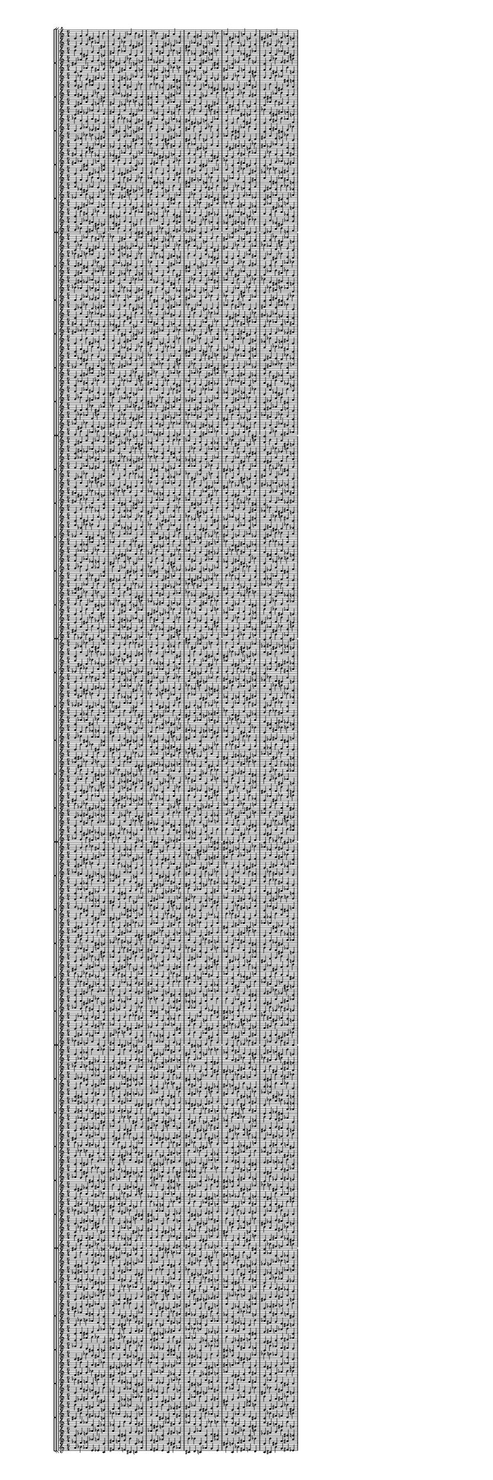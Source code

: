 \version "2.19.84"  %! abjad.LilyPondFile._get_format_pieces()
\language "english" %! abjad.LilyPondFile._get_format_pieces()

#(set! paper-alist (cons '("newsize" . (cons (* 10 in) (* 30 in))) paper-alist))
#(set-default-paper-size "newsize")
#(set-global-staff-size 10)

\header { %! abjad.LilyPondFile._get_formatted_blocks()
    tagline = ##f
} %! abjad.LilyPondFile._get_formatted_blocks()

\layout {}

\paper {}

\score { %! abjad.LilyPondFile._get_formatted_blocks()
    \new Score
    <<
        \new StaffGroup
        <<
            \new StaffGroup
            <<
                \new Staff
                {
                    \time 6/4
                    c'4
                    f'4
                    g'4
                    cs'4
                    e'4
                    b'4
                    g'4
                    c'4
                    d'4
                    af'4
                    b'4
                    fs'4
                    f'4
                    bf'4
                    c'4
                    fs'4
                    a'4
                    e'4
                    b'4
                    e'4
                    fs'4
                    c'4
                    ef'4
                    bf'4
                    af'4
                    cs'4
                    ef'4
                    a'4
                    c'4
                    g'4
                    cs'4
                    fs'4
                    af'4
                    d'4
                    f'4
                    c'4
                }
                \new Staff
                {
                    c'4
                    g'4
                    f'4
                    b'4
                    af'4
                    cs'4
                    f'4
                    c'4
                    bf'4
                    e'4
                    cs'4
                    fs'4
                    g'4
                    d'4
                    c'4
                    fs'4
                    ef'4
                    af'4
                    cs'4
                    af'4
                    fs'4
                    c'4
                    a'4
                    d'4
                    e'4
                    b'4
                    a'4
                    ef'4
                    c'4
                    f'4
                    b'4
                    fs'4
                    e'4
                    bf'4
                    g'4
                    c'4
                }
                \new Staff
                {
                    b'4
                    e'4
                    cs'4
                    g'4
                    f'4
                    c'4
                    fs'4
                    b'4
                    af'4
                    d'4
                    c'4
                    g'4
                    e'4
                    a'4
                    fs'4
                    c'4
                    bf'4
                    f'4
                    bf'4
                    ef'4
                    c'4
                    fs'4
                    e'4
                    b'4
                    g'4
                    c'4
                    a'4
                    ef'4
                    cs'4
                    af'4
                    c'4
                    f'4
                    d'4
                    af'4
                    fs'4
                    cs'4
                }
                \new Staff
                {
                    cs'4
                    af'4
                    b'4
                    f'4
                    g'4
                    c'4
                    fs'4
                    cs'4
                    e'4
                    bf'4
                    c'4
                    f'4
                    af'4
                    ef'4
                    fs'4
                    c'4
                    d'4
                    g'4
                    d'4
                    a'4
                    c'4
                    fs'4
                    af'4
                    cs'4
                    f'4
                    c'4
                    ef'4
                    a'4
                    b'4
                    e'4
                    c'4
                    g'4
                    bf'4
                    e'4
                    fs'4
                    b'4
                }
            >>
            \new StaffGroup
            <<
                \new Staff
                {
                    c'4
                    d'4
                    af'4
                    b'4
                    fs'4
                    g'4
                    bf'4
                    c'4
                    fs'4
                    a'4
                    e'4
                    f'4
                    e'4
                    fs'4
                    c'4
                    ef'4
                    bf'4
                    b'4
                    cs'4
                    ef'4
                    a'4
                    c'4
                    g'4
                    af'4
                    fs'4
                    af'4
                    d'4
                    f'4
                    c'4
                    cs'4
                    f'4
                    g'4
                    cs'4
                    e'4
                    b'4
                    c'4
                }
                \new Staff
                {
                    c'4
                    bf'4
                    e'4
                    cs'4
                    fs'4
                    f'4
                    d'4
                    c'4
                    fs'4
                    ef'4
                    af'4
                    g'4
                    af'4
                    fs'4
                    c'4
                    a'4
                    d'4
                    cs'4
                    b'4
                    a'4
                    ef'4
                    c'4
                    f'4
                    e'4
                    fs'4
                    e'4
                    bf'4
                    g'4
                    c'4
                    b'4
                    g'4
                    f'4
                    b'4
                    af'4
                    cs'4
                    c'4
                }
                \new Staff
                {
                    g'4
                    fs'4
                    b'4
                    af'4
                    d'4
                    c'4
                    f'4
                    e'4
                    a'4
                    fs'4
                    c'4
                    bf'4
                    b'4
                    bf'4
                    ef'4
                    c'4
                    fs'4
                    e'4
                    af'4
                    g'4
                    c'4
                    a'4
                    ef'4
                    cs'4
                    cs'4
                    c'4
                    f'4
                    d'4
                    af'4
                    fs'4
                    c'4
                    b'4
                    e'4
                    cs'4
                    g'4
                    f'4
                }
                \new Staff
                {
                    f'4
                    fs'4
                    cs'4
                    e'4
                    bf'4
                    c'4
                    g'4
                    af'4
                    ef'4
                    fs'4
                    c'4
                    d'4
                    cs'4
                    d'4
                    a'4
                    c'4
                    fs'4
                    af'4
                    e'4
                    f'4
                    c'4
                    ef'4
                    a'4
                    b'4
                    b'4
                    c'4
                    g'4
                    bf'4
                    e'4
                    fs'4
                    c'4
                    cs'4
                    af'4
                    b'4
                    f'4
                    g'4
                }
            >>
            \new StaffGroup
            <<
                \new Staff
                {
                    c'4
                    fs'4
                    a'4
                    e'4
                    f'4
                    bf'4
                    fs'4
                    c'4
                    ef'4
                    bf'4
                    b'4
                    e'4
                    ef'4
                    a'4
                    c'4
                    g'4
                    af'4
                    cs'4
                    af'4
                    d'4
                    f'4
                    c'4
                    cs'4
                    fs'4
                    g'4
                    cs'4
                    e'4
                    b'4
                    c'4
                    f'4
                    d'4
                    af'4
                    b'4
                    fs'4
                    g'4
                    c'4
                }
                \new Staff
                {
                    c'4
                    fs'4
                    ef'4
                    af'4
                    g'4
                    d'4
                    fs'4
                    c'4
                    a'4
                    d'4
                    cs'4
                    af'4
                    a'4
                    ef'4
                    c'4
                    f'4
                    e'4
                    b'4
                    e'4
                    bf'4
                    g'4
                    c'4
                    b'4
                    fs'4
                    f'4
                    b'4
                    af'4
                    cs'4
                    c'4
                    g'4
                    bf'4
                    e'4
                    cs'4
                    fs'4
                    f'4
                    c'4
                }
                \new Staff
                {
                    bf'4
                    f'4
                    e'4
                    a'4
                    fs'4
                    c'4
                    e'4
                    b'4
                    bf'4
                    ef'4
                    c'4
                    fs'4
                    cs'4
                    af'4
                    g'4
                    c'4
                    a'4
                    ef'4
                    fs'4
                    cs'4
                    c'4
                    f'4
                    d'4
                    af'4
                    f'4
                    c'4
                    b'4
                    e'4
                    cs'4
                    g'4
                    c'4
                    g'4
                    fs'4
                    b'4
                    af'4
                    d'4
                }
                \new Staff
                {
                    d'4
                    g'4
                    af'4
                    ef'4
                    fs'4
                    c'4
                    af'4
                    cs'4
                    d'4
                    a'4
                    c'4
                    fs'4
                    b'4
                    e'4
                    f'4
                    c'4
                    ef'4
                    a'4
                    fs'4
                    b'4
                    c'4
                    g'4
                    bf'4
                    e'4
                    g'4
                    c'4
                    cs'4
                    af'4
                    b'4
                    f'4
                    c'4
                    f'4
                    fs'4
                    cs'4
                    e'4
                    bf'4
                }
            >>
            \new StaffGroup
            <<
                \new Staff
                {
                    c'4
                    ef'4
                    bf'4
                    b'4
                    e'4
                    fs'4
                    a'4
                    c'4
                    g'4
                    af'4
                    cs'4
                    ef'4
                    d'4
                    f'4
                    c'4
                    cs'4
                    fs'4
                    af'4
                    cs'4
                    e'4
                    b'4
                    c'4
                    f'4
                    g'4
                    af'4
                    b'4
                    fs'4
                    g'4
                    c'4
                    d'4
                    fs'4
                    a'4
                    e'4
                    f'4
                    bf'4
                    c'4
                }
                \new Staff
                {
                    c'4
                    a'4
                    d'4
                    cs'4
                    af'4
                    fs'4
                    ef'4
                    c'4
                    f'4
                    e'4
                    b'4
                    a'4
                    bf'4
                    g'4
                    c'4
                    b'4
                    fs'4
                    e'4
                    b'4
                    af'4
                    cs'4
                    c'4
                    g'4
                    f'4
                    e'4
                    cs'4
                    fs'4
                    f'4
                    c'4
                    bf'4
                    fs'4
                    ef'4
                    af'4
                    g'4
                    d'4
                    c'4
                }
                \new Staff
                {
                    fs'4
                    e'4
                    b'4
                    bf'4
                    ef'4
                    c'4
                    ef'4
                    cs'4
                    af'4
                    g'4
                    c'4
                    a'4
                    af'4
                    fs'4
                    cs'4
                    c'4
                    f'4
                    d'4
                    g'4
                    f'4
                    c'4
                    b'4
                    e'4
                    cs'4
                    d'4
                    c'4
                    g'4
                    fs'4
                    b'4
                    af'4
                    c'4
                    bf'4
                    f'4
                    e'4
                    a'4
                    fs'4
                }
                \new Staff
                {
                    fs'4
                    af'4
                    cs'4
                    d'4
                    a'4
                    c'4
                    a'4
                    b'4
                    e'4
                    f'4
                    c'4
                    ef'4
                    e'4
                    fs'4
                    b'4
                    c'4
                    g'4
                    bf'4
                    f'4
                    g'4
                    c'4
                    cs'4
                    af'4
                    b'4
                    bf'4
                    c'4
                    f'4
                    fs'4
                    cs'4
                    e'4
                    c'4
                    d'4
                    g'4
                    af'4
                    ef'4
                    fs'4
                }
            >>
            \new StaffGroup
            <<
                \new Staff
                {
                    c'4
                    g'4
                    af'4
                    cs'4
                    ef'4
                    a'4
                    f'4
                    c'4
                    cs'4
                    fs'4
                    af'4
                    d'4
                    e'4
                    b'4
                    c'4
                    f'4
                    g'4
                    cs'4
                    b'4
                    fs'4
                    g'4
                    c'4
                    d'4
                    af'4
                    a'4
                    e'4
                    f'4
                    bf'4
                    c'4
                    fs'4
                    ef'4
                    bf'4
                    b'4
                    e'4
                    fs'4
                    c'4
                }
                \new Staff
                {
                    c'4
                    f'4
                    e'4
                    b'4
                    a'4
                    ef'4
                    g'4
                    c'4
                    b'4
                    fs'4
                    e'4
                    bf'4
                    af'4
                    cs'4
                    c'4
                    g'4
                    f'4
                    b'4
                    cs'4
                    fs'4
                    f'4
                    c'4
                    bf'4
                    e'4
                    ef'4
                    af'4
                    g'4
                    d'4
                    c'4
                    fs'4
                    a'4
                    d'4
                    cs'4
                    af'4
                    fs'4
                    c'4
                }
                \new Staff
                {
                    a'4
                    ef'4
                    cs'4
                    af'4
                    g'4
                    c'4
                    d'4
                    af'4
                    fs'4
                    cs'4
                    c'4
                    f'4
                    cs'4
                    g'4
                    f'4
                    c'4
                    b'4
                    e'4
                    af'4
                    d'4
                    c'4
                    g'4
                    fs'4
                    b'4
                    fs'4
                    c'4
                    bf'4
                    f'4
                    e'4
                    a'4
                    c'4
                    fs'4
                    e'4
                    b'4
                    bf'4
                    ef'4
                }
                \new Staff
                {
                    ef'4
                    a'4
                    b'4
                    e'4
                    f'4
                    c'4
                    bf'4
                    e'4
                    fs'4
                    b'4
                    c'4
                    g'4
                    b'4
                    f'4
                    g'4
                    c'4
                    cs'4
                    af'4
                    e'4
                    bf'4
                    c'4
                    f'4
                    fs'4
                    cs'4
                    fs'4
                    c'4
                    d'4
                    g'4
                    af'4
                    ef'4
                    c'4
                    fs'4
                    af'4
                    cs'4
                    d'4
                    a'4
                }
            >>
            \new StaffGroup
            <<
                \new Staff
                {
                    c'4
                    cs'4
                    fs'4
                    af'4
                    d'4
                    f'4
                    b'4
                    c'4
                    f'4
                    g'4
                    cs'4
                    e'4
                    fs'4
                    g'4
                    c'4
                    d'4
                    af'4
                    b'4
                    e'4
                    f'4
                    bf'4
                    c'4
                    fs'4
                    a'4
                    bf'4
                    b'4
                    e'4
                    fs'4
                    c'4
                    ef'4
                    g'4
                    af'4
                    cs'4
                    ef'4
                    a'4
                    c'4
                }
                \new Staff
                {
                    c'4
                    b'4
                    fs'4
                    e'4
                    bf'4
                    g'4
                    cs'4
                    c'4
                    g'4
                    f'4
                    b'4
                    af'4
                    fs'4
                    f'4
                    c'4
                    bf'4
                    e'4
                    cs'4
                    af'4
                    g'4
                    d'4
                    c'4
                    fs'4
                    ef'4
                    d'4
                    cs'4
                    af'4
                    fs'4
                    c'4
                    a'4
                    f'4
                    e'4
                    b'4
                    a'4
                    ef'4
                    c'4
                }
                \new Staff
                {
                    f'4
                    d'4
                    af'4
                    fs'4
                    cs'4
                    c'4
                    e'4
                    cs'4
                    g'4
                    f'4
                    c'4
                    b'4
                    b'4
                    af'4
                    d'4
                    c'4
                    g'4
                    fs'4
                    a'4
                    fs'4
                    c'4
                    bf'4
                    f'4
                    e'4
                    ef'4
                    c'4
                    fs'4
                    e'4
                    b'4
                    bf'4
                    c'4
                    a'4
                    ef'4
                    cs'4
                    af'4
                    g'4
                }
                \new Staff
                {
                    g'4
                    bf'4
                    e'4
                    fs'4
                    b'4
                    c'4
                    af'4
                    b'4
                    f'4
                    g'4
                    c'4
                    cs'4
                    cs'4
                    e'4
                    bf'4
                    c'4
                    f'4
                    fs'4
                    ef'4
                    fs'4
                    c'4
                    d'4
                    g'4
                    af'4
                    a'4
                    c'4
                    fs'4
                    af'4
                    cs'4
                    d'4
                    c'4
                    ef'4
                    a'4
                    b'4
                    e'4
                    f'4
                }
            >>
        >>
        \new StaffGroup
        <<
            \new StaffGroup
            <<
                \new Staff
                {
                    c'4
                    d'4
                    af'4
                    b'4
                    fs'4
                    bf'4
                    bf'4
                    c'4
                    fs'4
                    a'4
                    e'4
                    af'4
                    e'4
                    fs'4
                    c'4
                    ef'4
                    bf'4
                    d'4
                    cs'4
                    ef'4
                    a'4
                    c'4
                    g'4
                    b'4
                    fs'4
                    af'4
                    d'4
                    f'4
                    c'4
                    e'4
                    d'4
                    e'4
                    bf'4
                    cs'4
                    af'4
                    c'4
                }
                \new Staff
                {
                    c'4
                    bf'4
                    e'4
                    cs'4
                    fs'4
                    d'4
                    d'4
                    c'4
                    fs'4
                    ef'4
                    af'4
                    e'4
                    af'4
                    fs'4
                    c'4
                    a'4
                    d'4
                    bf'4
                    b'4
                    a'4
                    ef'4
                    c'4
                    f'4
                    cs'4
                    fs'4
                    e'4
                    bf'4
                    g'4
                    c'4
                    af'4
                    bf'4
                    af'4
                    d'4
                    b'4
                    e'4
                    c'4
                }
                \new Staff
                {
                    bf'4
                    fs'4
                    b'4
                    af'4
                    d'4
                    c'4
                    af'4
                    e'4
                    a'4
                    fs'4
                    c'4
                    bf'4
                    d'4
                    bf'4
                    ef'4
                    c'4
                    fs'4
                    e'4
                    b'4
                    g'4
                    c'4
                    a'4
                    ef'4
                    cs'4
                    e'4
                    c'4
                    f'4
                    d'4
                    af'4
                    fs'4
                    c'4
                    af'4
                    cs'4
                    bf'4
                    e'4
                    d'4
                }
                \new Staff
                {
                    d'4
                    fs'4
                    cs'4
                    e'4
                    bf'4
                    c'4
                    e'4
                    af'4
                    ef'4
                    fs'4
                    c'4
                    d'4
                    bf'4
                    d'4
                    a'4
                    c'4
                    fs'4
                    af'4
                    cs'4
                    f'4
                    c'4
                    ef'4
                    a'4
                    b'4
                    af'4
                    c'4
                    g'4
                    bf'4
                    e'4
                    fs'4
                    c'4
                    e'4
                    b'4
                    d'4
                    af'4
                    bf'4
                }
            >>
            \new StaffGroup
            <<
                \new Staff
                {
                    c'4
                    fs'4
                    a'4
                    e'4
                    af'4
                    bf'4
                    fs'4
                    c'4
                    ef'4
                    bf'4
                    d'4
                    e'4
                    ef'4
                    a'4
                    c'4
                    g'4
                    b'4
                    cs'4
                    af'4
                    d'4
                    f'4
                    c'4
                    e'4
                    fs'4
                    e'4
                    bf'4
                    cs'4
                    af'4
                    c'4
                    d'4
                    d'4
                    af'4
                    b'4
                    fs'4
                    bf'4
                    c'4
                }
                \new Staff
                {
                    c'4
                    fs'4
                    ef'4
                    af'4
                    e'4
                    d'4
                    fs'4
                    c'4
                    a'4
                    d'4
                    bf'4
                    af'4
                    a'4
                    ef'4
                    c'4
                    f'4
                    cs'4
                    b'4
                    e'4
                    bf'4
                    g'4
                    c'4
                    af'4
                    fs'4
                    af'4
                    d'4
                    b'4
                    e'4
                    c'4
                    bf'4
                    bf'4
                    e'4
                    cs'4
                    fs'4
                    d'4
                    c'4
                }
                \new Staff
                {
                    bf'4
                    af'4
                    e'4
                    a'4
                    fs'4
                    c'4
                    e'4
                    d'4
                    bf'4
                    ef'4
                    c'4
                    fs'4
                    cs'4
                    b'4
                    g'4
                    c'4
                    a'4
                    ef'4
                    fs'4
                    e'4
                    c'4
                    f'4
                    d'4
                    af'4
                    d'4
                    c'4
                    af'4
                    cs'4
                    bf'4
                    e'4
                    c'4
                    bf'4
                    fs'4
                    b'4
                    af'4
                    d'4
                }
                \new Staff
                {
                    d'4
                    e'4
                    af'4
                    ef'4
                    fs'4
                    c'4
                    af'4
                    bf'4
                    d'4
                    a'4
                    c'4
                    fs'4
                    b'4
                    cs'4
                    f'4
                    c'4
                    ef'4
                    a'4
                    fs'4
                    af'4
                    c'4
                    g'4
                    bf'4
                    e'4
                    bf'4
                    c'4
                    e'4
                    b'4
                    d'4
                    af'4
                    c'4
                    d'4
                    fs'4
                    cs'4
                    e'4
                    bf'4
                }
            >>
            \new StaffGroup
            <<
                \new Staff
                {
                    c'4
                    ef'4
                    bf'4
                    d'4
                    e'4
                    fs'4
                    a'4
                    c'4
                    g'4
                    b'4
                    cs'4
                    ef'4
                    d'4
                    f'4
                    c'4
                    e'4
                    fs'4
                    af'4
                    bf'4
                    cs'4
                    af'4
                    c'4
                    d'4
                    e'4
                    af'4
                    b'4
                    fs'4
                    bf'4
                    c'4
                    d'4
                    fs'4
                    a'4
                    e'4
                    af'4
                    bf'4
                    c'4
                }
                \new Staff
                {
                    c'4
                    a'4
                    d'4
                    bf'4
                    af'4
                    fs'4
                    ef'4
                    c'4
                    f'4
                    cs'4
                    b'4
                    a'4
                    bf'4
                    g'4
                    c'4
                    af'4
                    fs'4
                    e'4
                    d'4
                    b'4
                    e'4
                    c'4
                    bf'4
                    af'4
                    e'4
                    cs'4
                    fs'4
                    d'4
                    c'4
                    bf'4
                    fs'4
                    ef'4
                    af'4
                    e'4
                    d'4
                    c'4
                }
                \new Staff
                {
                    fs'4
                    e'4
                    d'4
                    bf'4
                    ef'4
                    c'4
                    ef'4
                    cs'4
                    b'4
                    g'4
                    c'4
                    a'4
                    af'4
                    fs'4
                    e'4
                    c'4
                    f'4
                    d'4
                    e'4
                    d'4
                    c'4
                    af'4
                    cs'4
                    bf'4
                    d'4
                    c'4
                    bf'4
                    fs'4
                    b'4
                    af'4
                    c'4
                    bf'4
                    af'4
                    e'4
                    a'4
                    fs'4
                }
                \new Staff
                {
                    fs'4
                    af'4
                    bf'4
                    d'4
                    a'4
                    c'4
                    a'4
                    b'4
                    cs'4
                    f'4
                    c'4
                    ef'4
                    e'4
                    fs'4
                    af'4
                    c'4
                    g'4
                    bf'4
                    af'4
                    bf'4
                    c'4
                    e'4
                    b'4
                    d'4
                    bf'4
                    c'4
                    d'4
                    fs'4
                    cs'4
                    e'4
                    c'4
                    d'4
                    e'4
                    af'4
                    ef'4
                    fs'4
                }
            >>
            \new StaffGroup
            <<
                \new Staff
                {
                    c'4
                    g'4
                    b'4
                    cs'4
                    ef'4
                    a'4
                    f'4
                    c'4
                    e'4
                    fs'4
                    af'4
                    d'4
                    cs'4
                    af'4
                    c'4
                    d'4
                    e'4
                    bf'4
                    b'4
                    fs'4
                    bf'4
                    c'4
                    d'4
                    af'4
                    a'4
                    e'4
                    af'4
                    bf'4
                    c'4
                    fs'4
                    ef'4
                    bf'4
                    d'4
                    e'4
                    fs'4
                    c'4
                }
                \new Staff
                {
                    c'4
                    f'4
                    cs'4
                    b'4
                    a'4
                    ef'4
                    g'4
                    c'4
                    af'4
                    fs'4
                    e'4
                    bf'4
                    b'4
                    e'4
                    c'4
                    bf'4
                    af'4
                    d'4
                    cs'4
                    fs'4
                    d'4
                    c'4
                    bf'4
                    e'4
                    ef'4
                    af'4
                    e'4
                    d'4
                    c'4
                    fs'4
                    a'4
                    d'4
                    bf'4
                    af'4
                    fs'4
                    c'4
                }
                \new Staff
                {
                    a'4
                    ef'4
                    cs'4
                    b'4
                    g'4
                    c'4
                    d'4
                    af'4
                    fs'4
                    e'4
                    c'4
                    f'4
                    bf'4
                    e'4
                    d'4
                    c'4
                    af'4
                    cs'4
                    af'4
                    d'4
                    c'4
                    bf'4
                    fs'4
                    b'4
                    fs'4
                    c'4
                    bf'4
                    af'4
                    e'4
                    a'4
                    c'4
                    fs'4
                    e'4
                    d'4
                    bf'4
                    ef'4
                }
                \new Staff
                {
                    ef'4
                    a'4
                    b'4
                    cs'4
                    f'4
                    c'4
                    bf'4
                    e'4
                    fs'4
                    af'4
                    c'4
                    g'4
                    d'4
                    af'4
                    bf'4
                    c'4
                    e'4
                    b'4
                    e'4
                    bf'4
                    c'4
                    d'4
                    fs'4
                    cs'4
                    fs'4
                    c'4
                    d'4
                    e'4
                    af'4
                    ef'4
                    c'4
                    fs'4
                    af'4
                    bf'4
                    d'4
                    a'4
                }
            >>
            \new StaffGroup
            <<
                \new Staff
                {
                    c'4
                    e'4
                    fs'4
                    af'4
                    d'4
                    f'4
                    af'4
                    c'4
                    d'4
                    e'4
                    bf'4
                    cs'4
                    fs'4
                    bf'4
                    c'4
                    d'4
                    af'4
                    b'4
                    e'4
                    af'4
                    bf'4
                    c'4
                    fs'4
                    a'4
                    bf'4
                    d'4
                    e'4
                    fs'4
                    c'4
                    ef'4
                    g'4
                    b'4
                    cs'4
                    ef'4
                    a'4
                    c'4
                }
                \new Staff
                {
                    c'4
                    af'4
                    fs'4
                    e'4
                    bf'4
                    g'4
                    e'4
                    c'4
                    bf'4
                    af'4
                    d'4
                    b'4
                    fs'4
                    d'4
                    c'4
                    bf'4
                    e'4
                    cs'4
                    af'4
                    e'4
                    d'4
                    c'4
                    fs'4
                    ef'4
                    d'4
                    bf'4
                    af'4
                    fs'4
                    c'4
                    a'4
                    f'4
                    cs'4
                    b'4
                    a'4
                    ef'4
                    c'4
                }
                \new Staff
                {
                    f'4
                    d'4
                    af'4
                    fs'4
                    e'4
                    c'4
                    cs'4
                    bf'4
                    e'4
                    d'4
                    c'4
                    af'4
                    b'4
                    af'4
                    d'4
                    c'4
                    bf'4
                    fs'4
                    a'4
                    fs'4
                    c'4
                    bf'4
                    af'4
                    e'4
                    ef'4
                    c'4
                    fs'4
                    e'4
                    d'4
                    bf'4
                    c'4
                    a'4
                    ef'4
                    cs'4
                    b'4
                    g'4
                }
                \new Staff
                {
                    g'4
                    bf'4
                    e'4
                    fs'4
                    af'4
                    c'4
                    b'4
                    d'4
                    af'4
                    bf'4
                    c'4
                    e'4
                    cs'4
                    e'4
                    bf'4
                    c'4
                    d'4
                    fs'4
                    ef'4
                    fs'4
                    c'4
                    d'4
                    e'4
                    af'4
                    a'4
                    c'4
                    fs'4
                    af'4
                    bf'4
                    d'4
                    c'4
                    ef'4
                    a'4
                    b'4
                    cs'4
                    f'4
                }
            >>
            \new StaffGroup
            <<
                \new Staff
                {
                    c'4
                    d'4
                    e'4
                    bf'4
                    cs'4
                    af'4
                    bf'4
                    c'4
                    d'4
                    af'4
                    b'4
                    fs'4
                    af'4
                    bf'4
                    c'4
                    fs'4
                    a'4
                    e'4
                    d'4
                    e'4
                    fs'4
                    c'4
                    ef'4
                    bf'4
                    b'4
                    cs'4
                    ef'4
                    a'4
                    c'4
                    g'4
                    e'4
                    fs'4
                    af'4
                    d'4
                    f'4
                    c'4
                }
                \new Staff
                {
                    c'4
                    bf'4
                    af'4
                    d'4
                    b'4
                    e'4
                    d'4
                    c'4
                    bf'4
                    e'4
                    cs'4
                    fs'4
                    e'4
                    d'4
                    c'4
                    fs'4
                    ef'4
                    af'4
                    bf'4
                    af'4
                    fs'4
                    c'4
                    a'4
                    d'4
                    cs'4
                    b'4
                    a'4
                    ef'4
                    c'4
                    f'4
                    af'4
                    fs'4
                    e'4
                    bf'4
                    g'4
                    c'4
                }
                \new Staff
                {
                    af'4
                    cs'4
                    bf'4
                    e'4
                    d'4
                    c'4
                    fs'4
                    b'4
                    af'4
                    d'4
                    c'4
                    bf'4
                    e'4
                    a'4
                    fs'4
                    c'4
                    bf'4
                    af'4
                    bf'4
                    ef'4
                    c'4
                    fs'4
                    e'4
                    d'4
                    g'4
                    c'4
                    a'4
                    ef'4
                    cs'4
                    b'4
                    c'4
                    f'4
                    d'4
                    af'4
                    fs'4
                    e'4
                }
                \new Staff
                {
                    e'4
                    b'4
                    d'4
                    af'4
                    bf'4
                    c'4
                    fs'4
                    cs'4
                    e'4
                    bf'4
                    c'4
                    d'4
                    af'4
                    ef'4
                    fs'4
                    c'4
                    d'4
                    e'4
                    d'4
                    a'4
                    c'4
                    fs'4
                    af'4
                    bf'4
                    f'4
                    c'4
                    ef'4
                    a'4
                    b'4
                    cs'4
                    c'4
                    g'4
                    bf'4
                    e'4
                    fs'4
                    af'4
                }
            >>
        >>
        \new StaffGroup
        <<
            \new StaffGroup
            <<
                \new Staff
                {
                    c'4
                    fs'4
                    a'4
                    e'4
                    af'4
                    g'4
                    fs'4
                    c'4
                    ef'4
                    bf'4
                    d'4
                    cs'4
                    ef'4
                    a'4
                    c'4
                    g'4
                    b'4
                    bf'4
                    af'4
                    d'4
                    f'4
                    c'4
                    e'4
                    ef'4
                    e'4
                    bf'4
                    cs'4
                    af'4
                    c'4
                    b'4
                    f'4
                    b'4
                    d'4
                    a'4
                    cs'4
                    c'4
                }
                \new Staff
                {
                    c'4
                    fs'4
                    ef'4
                    af'4
                    e'4
                    f'4
                    fs'4
                    c'4
                    a'4
                    d'4
                    bf'4
                    b'4
                    a'4
                    ef'4
                    c'4
                    f'4
                    cs'4
                    d'4
                    e'4
                    bf'4
                    g'4
                    c'4
                    af'4
                    a'4
                    af'4
                    d'4
                    b'4
                    e'4
                    c'4
                    cs'4
                    g'4
                    cs'4
                    bf'4
                    ef'4
                    b'4
                    c'4
                }
                \new Staff
                {
                    g'4
                    af'4
                    e'4
                    a'4
                    fs'4
                    c'4
                    cs'4
                    d'4
                    bf'4
                    ef'4
                    c'4
                    fs'4
                    bf'4
                    b'4
                    g'4
                    c'4
                    a'4
                    ef'4
                    ef'4
                    e'4
                    c'4
                    f'4
                    d'4
                    af'4
                    b'4
                    c'4
                    af'4
                    cs'4
                    bf'4
                    e'4
                    c'4
                    cs'4
                    a'4
                    d'4
                    b'4
                    f'4
                }
                \new Staff
                {
                    f'4
                    e'4
                    af'4
                    ef'4
                    fs'4
                    c'4
                    b'4
                    bf'4
                    d'4
                    a'4
                    c'4
                    fs'4
                    d'4
                    cs'4
                    f'4
                    c'4
                    ef'4
                    a'4
                    a'4
                    af'4
                    c'4
                    g'4
                    bf'4
                    e'4
                    cs'4
                    c'4
                    e'4
                    b'4
                    d'4
                    af'4
                    c'4
                    b'4
                    ef'4
                    bf'4
                    cs'4
                    g'4
                }
            >>
            \new StaffGroup
            <<
                \new Staff
                {
                    c'4
                    ef'4
                    bf'4
                    d'4
                    cs'4
                    fs'4
                    a'4
                    c'4
                    g'4
                    b'4
                    bf'4
                    ef'4
                    d'4
                    f'4
                    c'4
                    e'4
                    ef'4
                    af'4
                    bf'4
                    cs'4
                    af'4
                    c'4
                    b'4
                    e'4
                    b'4
                    d'4
                    a'4
                    cs'4
                    c'4
                    f'4
                    fs'4
                    a'4
                    e'4
                    af'4
                    g'4
                    c'4
                }
                \new Staff
                {
                    c'4
                    a'4
                    d'4
                    bf'4
                    b'4
                    fs'4
                    ef'4
                    c'4
                    f'4
                    cs'4
                    d'4
                    a'4
                    bf'4
                    g'4
                    c'4
                    af'4
                    a'4
                    e'4
                    d'4
                    b'4
                    e'4
                    c'4
                    cs'4
                    af'4
                    cs'4
                    bf'4
                    ef'4
                    b'4
                    c'4
                    g'4
                    fs'4
                    ef'4
                    af'4
                    e'4
                    f'4
                    c'4
                }
                \new Staff
                {
                    fs'4
                    cs'4
                    d'4
                    bf'4
                    ef'4
                    c'4
                    ef'4
                    bf'4
                    b'4
                    g'4
                    c'4
                    a'4
                    af'4
                    ef'4
                    e'4
                    c'4
                    f'4
                    d'4
                    e'4
                    b'4
                    c'4
                    af'4
                    cs'4
                    bf'4
                    f'4
                    c'4
                    cs'4
                    a'4
                    d'4
                    b'4
                    c'4
                    g'4
                    af'4
                    e'4
                    a'4
                    fs'4
                }
                \new Staff
                {
                    fs'4
                    b'4
                    bf'4
                    d'4
                    a'4
                    c'4
                    a'4
                    d'4
                    cs'4
                    f'4
                    c'4
                    ef'4
                    e'4
                    a'4
                    af'4
                    c'4
                    g'4
                    bf'4
                    af'4
                    cs'4
                    c'4
                    e'4
                    b'4
                    d'4
                    g'4
                    c'4
                    b'4
                    ef'4
                    bf'4
                    cs'4
                    c'4
                    f'4
                    e'4
                    af'4
                    ef'4
                    fs'4
                }
            >>
            \new StaffGroup
            <<
                \new Staff
                {
                    c'4
                    g'4
                    b'4
                    bf'4
                    ef'4
                    a'4
                    f'4
                    c'4
                    e'4
                    ef'4
                    af'4
                    d'4
                    cs'4
                    af'4
                    c'4
                    b'4
                    e'4
                    bf'4
                    d'4
                    a'4
                    cs'4
                    c'4
                    f'4
                    b'4
                    a'4
                    e'4
                    af'4
                    g'4
                    c'4
                    fs'4
                    ef'4
                    bf'4
                    d'4
                    cs'4
                    fs'4
                    c'4
                }
                \new Staff
                {
                    c'4
                    f'4
                    cs'4
                    d'4
                    a'4
                    ef'4
                    g'4
                    c'4
                    af'4
                    a'4
                    e'4
                    bf'4
                    b'4
                    e'4
                    c'4
                    cs'4
                    af'4
                    d'4
                    bf'4
                    ef'4
                    b'4
                    c'4
                    g'4
                    cs'4
                    ef'4
                    af'4
                    e'4
                    f'4
                    c'4
                    fs'4
                    a'4
                    d'4
                    bf'4
                    b'4
                    fs'4
                    c'4
                }
                \new Staff
                {
                    a'4
                    ef'4
                    bf'4
                    b'4
                    g'4
                    c'4
                    d'4
                    af'4
                    ef'4
                    e'4
                    c'4
                    f'4
                    bf'4
                    e'4
                    b'4
                    c'4
                    af'4
                    cs'4
                    b'4
                    f'4
                    c'4
                    cs'4
                    a'4
                    d'4
                    fs'4
                    c'4
                    g'4
                    af'4
                    e'4
                    a'4
                    c'4
                    fs'4
                    cs'4
                    d'4
                    bf'4
                    ef'4
                }
                \new Staff
                {
                    ef'4
                    a'4
                    d'4
                    cs'4
                    f'4
                    c'4
                    bf'4
                    e'4
                    a'4
                    af'4
                    c'4
                    g'4
                    d'4
                    af'4
                    cs'4
                    c'4
                    e'4
                    b'4
                    cs'4
                    g'4
                    c'4
                    b'4
                    ef'4
                    bf'4
                    fs'4
                    c'4
                    f'4
                    e'4
                    af'4
                    ef'4
                    c'4
                    fs'4
                    b'4
                    bf'4
                    d'4
                    a'4
                }
            >>
            \new StaffGroup
            <<
                \new Staff
                {
                    c'4
                    e'4
                    ef'4
                    af'4
                    d'4
                    f'4
                    af'4
                    c'4
                    b'4
                    e'4
                    bf'4
                    cs'4
                    a'4
                    cs'4
                    c'4
                    f'4
                    b'4
                    d'4
                    e'4
                    af'4
                    g'4
                    c'4
                    fs'4
                    a'4
                    bf'4
                    d'4
                    cs'4
                    fs'4
                    c'4
                    ef'4
                    g'4
                    b'4
                    bf'4
                    ef'4
                    a'4
                    c'4
                }
                \new Staff
                {
                    c'4
                    af'4
                    a'4
                    e'4
                    bf'4
                    g'4
                    e'4
                    c'4
                    cs'4
                    af'4
                    d'4
                    b'4
                    ef'4
                    b'4
                    c'4
                    g'4
                    cs'4
                    bf'4
                    af'4
                    e'4
                    f'4
                    c'4
                    fs'4
                    ef'4
                    d'4
                    bf'4
                    b'4
                    fs'4
                    c'4
                    a'4
                    f'4
                    cs'4
                    d'4
                    a'4
                    ef'4
                    c'4
                }
                \new Staff
                {
                    f'4
                    d'4
                    af'4
                    ef'4
                    e'4
                    c'4
                    cs'4
                    bf'4
                    e'4
                    b'4
                    c'4
                    af'4
                    d'4
                    b'4
                    f'4
                    c'4
                    cs'4
                    a'4
                    a'4
                    fs'4
                    c'4
                    g'4
                    af'4
                    e'4
                    ef'4
                    c'4
                    fs'4
                    cs'4
                    d'4
                    bf'4
                    c'4
                    a'4
                    ef'4
                    bf'4
                    b'4
                    g'4
                }
                \new Staff
                {
                    g'4
                    bf'4
                    e'4
                    a'4
                    af'4
                    c'4
                    b'4
                    d'4
                    af'4
                    cs'4
                    c'4
                    e'4
                    bf'4
                    cs'4
                    g'4
                    c'4
                    b'4
                    ef'4
                    ef'4
                    fs'4
                    c'4
                    f'4
                    e'4
                    af'4
                    a'4
                    c'4
                    fs'4
                    b'4
                    bf'4
                    d'4
                    c'4
                    ef'4
                    a'4
                    d'4
                    cs'4
                    f'4
                }
            >>
            \new StaffGroup
            <<
                \new Staff
                {
                    c'4
                    b'4
                    e'4
                    bf'4
                    cs'4
                    af'4
                    cs'4
                    c'4
                    f'4
                    b'4
                    d'4
                    a'4
                    af'4
                    g'4
                    c'4
                    fs'4
                    a'4
                    e'4
                    d'4
                    cs'4
                    fs'4
                    c'4
                    ef'4
                    bf'4
                    b'4
                    bf'4
                    ef'4
                    a'4
                    c'4
                    g'4
                    e'4
                    ef'4
                    af'4
                    d'4
                    f'4
                    c'4
                }
                \new Staff
                {
                    c'4
                    cs'4
                    af'4
                    d'4
                    b'4
                    e'4
                    b'4
                    c'4
                    g'4
                    cs'4
                    bf'4
                    ef'4
                    e'4
                    f'4
                    c'4
                    fs'4
                    ef'4
                    af'4
                    bf'4
                    b'4
                    fs'4
                    c'4
                    a'4
                    d'4
                    cs'4
                    d'4
                    a'4
                    ef'4
                    c'4
                    f'4
                    af'4
                    a'4
                    e'4
                    bf'4
                    g'4
                    c'4
                }
                \new Staff
                {
                    af'4
                    cs'4
                    bf'4
                    e'4
                    b'4
                    c'4
                    a'4
                    d'4
                    b'4
                    f'4
                    c'4
                    cs'4
                    e'4
                    a'4
                    fs'4
                    c'4
                    g'4
                    af'4
                    bf'4
                    ef'4
                    c'4
                    fs'4
                    cs'4
                    d'4
                    g'4
                    c'4
                    a'4
                    ef'4
                    bf'4
                    b'4
                    c'4
                    f'4
                    d'4
                    af'4
                    ef'4
                    e'4
                }
                \new Staff
                {
                    e'4
                    b'4
                    d'4
                    af'4
                    cs'4
                    c'4
                    ef'4
                    bf'4
                    cs'4
                    g'4
                    c'4
                    b'4
                    af'4
                    ef'4
                    fs'4
                    c'4
                    f'4
                    e'4
                    d'4
                    a'4
                    c'4
                    fs'4
                    b'4
                    bf'4
                    f'4
                    c'4
                    ef'4
                    a'4
                    d'4
                    cs'4
                    c'4
                    g'4
                    bf'4
                    e'4
                    a'4
                    af'4
                }
            >>
            \new StaffGroup
            <<
                \new Staff
                {
                    c'4
                    f'4
                    b'4
                    d'4
                    a'4
                    cs'4
                    g'4
                    c'4
                    fs'4
                    a'4
                    e'4
                    af'4
                    cs'4
                    fs'4
                    c'4
                    ef'4
                    bf'4
                    d'4
                    bf'4
                    ef'4
                    a'4
                    c'4
                    g'4
                    b'4
                    ef'4
                    af'4
                    d'4
                    f'4
                    c'4
                    e'4
                    b'4
                    e'4
                    bf'4
                    cs'4
                    af'4
                    c'4
                }
                \new Staff
                {
                    c'4
                    g'4
                    cs'4
                    bf'4
                    ef'4
                    b'4
                    f'4
                    c'4
                    fs'4
                    ef'4
                    af'4
                    e'4
                    b'4
                    fs'4
                    c'4
                    a'4
                    d'4
                    bf'4
                    d'4
                    a'4
                    ef'4
                    c'4
                    f'4
                    cs'4
                    a'4
                    e'4
                    bf'4
                    g'4
                    c'4
                    af'4
                    cs'4
                    af'4
                    d'4
                    b'4
                    e'4
                    c'4
                }
                \new Staff
                {
                    cs'4
                    a'4
                    d'4
                    b'4
                    f'4
                    c'4
                    af'4
                    e'4
                    a'4
                    fs'4
                    c'4
                    g'4
                    d'4
                    bf'4
                    ef'4
                    c'4
                    fs'4
                    cs'4
                    b'4
                    g'4
                    c'4
                    a'4
                    ef'4
                    bf'4
                    e'4
                    c'4
                    f'4
                    d'4
                    af'4
                    ef'4
                    c'4
                    af'4
                    cs'4
                    bf'4
                    e'4
                    b'4
                }
                \new Staff
                {
                    b'4
                    ef'4
                    bf'4
                    cs'4
                    g'4
                    c'4
                    e'4
                    af'4
                    ef'4
                    fs'4
                    c'4
                    f'4
                    bf'4
                    d'4
                    a'4
                    c'4
                    fs'4
                    b'4
                    cs'4
                    f'4
                    c'4
                    ef'4
                    a'4
                    d'4
                    af'4
                    c'4
                    g'4
                    bf'4
                    e'4
                    a'4
                    c'4
                    e'4
                    b'4
                    d'4
                    af'4
                    cs'4
                }
            >>
        >>
        \new StaffGroup
        <<
            \new StaffGroup
            <<
                \new Staff
                {
                    c'4
                    ef'4
                    bf'4
                    d'4
                    cs'4
                    a'4
                    a'4
                    c'4
                    g'4
                    b'4
                    bf'4
                    fs'4
                    d'4
                    f'4
                    c'4
                    e'4
                    ef'4
                    b'4
                    bf'4
                    cs'4
                    af'4
                    c'4
                    b'4
                    g'4
                    b'4
                    d'4
                    a'4
                    cs'4
                    c'4
                    af'4
                    ef'4
                    fs'4
                    cs'4
                    f'4
                    e'4
                    c'4
                }
                \new Staff
                {
                    c'4
                    a'4
                    d'4
                    bf'4
                    b'4
                    ef'4
                    ef'4
                    c'4
                    f'4
                    cs'4
                    d'4
                    fs'4
                    bf'4
                    g'4
                    c'4
                    af'4
                    a'4
                    cs'4
                    d'4
                    b'4
                    e'4
                    c'4
                    cs'4
                    f'4
                    cs'4
                    bf'4
                    ef'4
                    b'4
                    c'4
                    e'4
                    a'4
                    fs'4
                    b'4
                    g'4
                    af'4
                    c'4
                }
                \new Staff
                {
                    a'4
                    cs'4
                    d'4
                    bf'4
                    ef'4
                    c'4
                    fs'4
                    bf'4
                    b'4
                    g'4
                    c'4
                    a'4
                    b'4
                    ef'4
                    e'4
                    c'4
                    f'4
                    d'4
                    g'4
                    b'4
                    c'4
                    af'4
                    cs'4
                    bf'4
                    af'4
                    c'4
                    cs'4
                    a'4
                    d'4
                    b'4
                    c'4
                    e'4
                    f'4
                    cs'4
                    fs'4
                    ef'4
                }
                \new Staff
                {
                    ef'4
                    b'4
                    bf'4
                    d'4
                    a'4
                    c'4
                    fs'4
                    d'4
                    cs'4
                    f'4
                    c'4
                    ef'4
                    cs'4
                    a'4
                    af'4
                    c'4
                    g'4
                    bf'4
                    f'4
                    cs'4
                    c'4
                    e'4
                    b'4
                    d'4
                    e'4
                    c'4
                    b'4
                    ef'4
                    bf'4
                    cs'4
                    c'4
                    af'4
                    g'4
                    b'4
                    fs'4
                    a'4
                }
            >>
            \new StaffGroup
            <<
                \new Staff
                {
                    c'4
                    g'4
                    b'4
                    bf'4
                    fs'4
                    a'4
                    f'4
                    c'4
                    e'4
                    ef'4
                    b'4
                    d'4
                    cs'4
                    af'4
                    c'4
                    b'4
                    g'4
                    bf'4
                    d'4
                    a'4
                    cs'4
                    c'4
                    af'4
                    b'4
                    fs'4
                    cs'4
                    f'4
                    e'4
                    c'4
                    ef'4
                    ef'4
                    bf'4
                    d'4
                    cs'4
                    a'4
                    c'4
                }
                \new Staff
                {
                    c'4
                    f'4
                    cs'4
                    d'4
                    fs'4
                    ef'4
                    g'4
                    c'4
                    af'4
                    a'4
                    cs'4
                    bf'4
                    b'4
                    e'4
                    c'4
                    cs'4
                    f'4
                    d'4
                    bf'4
                    ef'4
                    b'4
                    c'4
                    e'4
                    cs'4
                    fs'4
                    b'4
                    g'4
                    af'4
                    c'4
                    a'4
                    a'4
                    d'4
                    bf'4
                    b'4
                    ef'4
                    c'4
                }
                \new Staff
                {
                    a'4
                    fs'4
                    bf'4
                    b'4
                    g'4
                    c'4
                    d'4
                    b'4
                    ef'4
                    e'4
                    c'4
                    f'4
                    bf'4
                    g'4
                    b'4
                    c'4
                    af'4
                    cs'4
                    b'4
                    af'4
                    c'4
                    cs'4
                    a'4
                    d'4
                    ef'4
                    c'4
                    e'4
                    f'4
                    cs'4
                    fs'4
                    c'4
                    a'4
                    cs'4
                    d'4
                    bf'4
                    ef'4
                }
                \new Staff
                {
                    ef'4
                    fs'4
                    d'4
                    cs'4
                    f'4
                    c'4
                    bf'4
                    cs'4
                    a'4
                    af'4
                    c'4
                    g'4
                    d'4
                    f'4
                    cs'4
                    c'4
                    e'4
                    b'4
                    cs'4
                    e'4
                    c'4
                    b'4
                    ef'4
                    bf'4
                    a'4
                    c'4
                    af'4
                    g'4
                    b'4
                    fs'4
                    c'4
                    ef'4
                    b'4
                    bf'4
                    d'4
                    a'4
                }
            >>
            \new StaffGroup
            <<
                \new Staff
                {
                    c'4
                    e'4
                    ef'4
                    b'4
                    d'4
                    f'4
                    af'4
                    c'4
                    b'4
                    g'4
                    bf'4
                    cs'4
                    a'4
                    cs'4
                    c'4
                    af'4
                    b'4
                    d'4
                    cs'4
                    f'4
                    e'4
                    c'4
                    ef'4
                    fs'4
                    bf'4
                    d'4
                    cs'4
                    a'4
                    c'4
                    ef'4
                    g'4
                    b'4
                    bf'4
                    fs'4
                    a'4
                    c'4
                }
                \new Staff
                {
                    c'4
                    af'4
                    a'4
                    cs'4
                    bf'4
                    g'4
                    e'4
                    c'4
                    cs'4
                    f'4
                    d'4
                    b'4
                    ef'4
                    b'4
                    c'4
                    e'4
                    cs'4
                    bf'4
                    b'4
                    g'4
                    af'4
                    c'4
                    a'4
                    fs'4
                    d'4
                    bf'4
                    b'4
                    ef'4
                    c'4
                    a'4
                    f'4
                    cs'4
                    d'4
                    fs'4
                    ef'4
                    c'4
                }
                \new Staff
                {
                    f'4
                    d'4
                    b'4
                    ef'4
                    e'4
                    c'4
                    cs'4
                    bf'4
                    g'4
                    b'4
                    c'4
                    af'4
                    d'4
                    b'4
                    af'4
                    c'4
                    cs'4
                    a'4
                    fs'4
                    ef'4
                    c'4
                    e'4
                    f'4
                    cs'4
                    ef'4
                    c'4
                    a'4
                    cs'4
                    d'4
                    bf'4
                    c'4
                    a'4
                    fs'4
                    bf'4
                    b'4
                    g'4
                }
                \new Staff
                {
                    g'4
                    bf'4
                    cs'4
                    a'4
                    af'4
                    c'4
                    b'4
                    d'4
                    f'4
                    cs'4
                    c'4
                    e'4
                    bf'4
                    cs'4
                    e'4
                    c'4
                    b'4
                    ef'4
                    fs'4
                    a'4
                    c'4
                    af'4
                    g'4
                    b'4
                    a'4
                    c'4
                    ef'4
                    b'4
                    bf'4
                    d'4
                    c'4
                    ef'4
                    fs'4
                    d'4
                    cs'4
                    f'4
                }
            >>
            \new StaffGroup
            <<
                \new Staff
                {
                    c'4
                    b'4
                    g'4
                    bf'4
                    cs'4
                    af'4
                    cs'4
                    c'4
                    af'4
                    b'4
                    d'4
                    a'4
                    f'4
                    e'4
                    c'4
                    ef'4
                    fs'4
                    cs'4
                    d'4
                    cs'4
                    a'4
                    c'4
                    ef'4
                    bf'4
                    b'4
                    bf'4
                    fs'4
                    a'4
                    c'4
                    g'4
                    e'4
                    ef'4
                    b'4
                    d'4
                    f'4
                    c'4
                }
                \new Staff
                {
                    c'4
                    cs'4
                    f'4
                    d'4
                    b'4
                    e'4
                    b'4
                    c'4
                    e'4
                    cs'4
                    bf'4
                    ef'4
                    g'4
                    af'4
                    c'4
                    a'4
                    fs'4
                    b'4
                    bf'4
                    b'4
                    ef'4
                    c'4
                    a'4
                    d'4
                    cs'4
                    d'4
                    fs'4
                    ef'4
                    c'4
                    f'4
                    af'4
                    a'4
                    cs'4
                    bf'4
                    g'4
                    c'4
                }
                \new Staff
                {
                    af'4
                    cs'4
                    bf'4
                    g'4
                    b'4
                    c'4
                    a'4
                    d'4
                    b'4
                    af'4
                    c'4
                    cs'4
                    cs'4
                    fs'4
                    ef'4
                    c'4
                    e'4
                    f'4
                    bf'4
                    ef'4
                    c'4
                    a'4
                    cs'4
                    d'4
                    g'4
                    c'4
                    a'4
                    fs'4
                    bf'4
                    b'4
                    c'4
                    f'4
                    d'4
                    b'4
                    ef'4
                    e'4
                }
                \new Staff
                {
                    e'4
                    b'4
                    d'4
                    f'4
                    cs'4
                    c'4
                    ef'4
                    bf'4
                    cs'4
                    e'4
                    c'4
                    b'4
                    b'4
                    fs'4
                    a'4
                    c'4
                    af'4
                    g'4
                    d'4
                    a'4
                    c'4
                    ef'4
                    b'4
                    bf'4
                    f'4
                    c'4
                    ef'4
                    fs'4
                    d'4
                    cs'4
                    c'4
                    g'4
                    bf'4
                    cs'4
                    a'4
                    af'4
                }
            >>
            \new StaffGroup
            <<
                \new Staff
                {
                    c'4
                    af'4
                    b'4
                    d'4
                    a'4
                    cs'4
                    e'4
                    c'4
                    ef'4
                    fs'4
                    cs'4
                    f'4
                    cs'4
                    a'4
                    c'4
                    ef'4
                    bf'4
                    d'4
                    bf'4
                    fs'4
                    a'4
                    c'4
                    g'4
                    b'4
                    ef'4
                    b'4
                    d'4
                    f'4
                    c'4
                    e'4
                    b'4
                    g'4
                    bf'4
                    cs'4
                    af'4
                    c'4
                }
                \new Staff
                {
                    c'4
                    e'4
                    cs'4
                    bf'4
                    ef'4
                    b'4
                    af'4
                    c'4
                    a'4
                    fs'4
                    b'4
                    g'4
                    b'4
                    ef'4
                    c'4
                    a'4
                    d'4
                    bf'4
                    d'4
                    fs'4
                    ef'4
                    c'4
                    f'4
                    cs'4
                    a'4
                    cs'4
                    bf'4
                    g'4
                    c'4
                    af'4
                    cs'4
                    f'4
                    d'4
                    b'4
                    e'4
                    c'4
                }
                \new Staff
                {
                    cs'4
                    a'4
                    d'4
                    b'4
                    af'4
                    c'4
                    f'4
                    cs'4
                    fs'4
                    ef'4
                    c'4
                    e'4
                    d'4
                    bf'4
                    ef'4
                    c'4
                    a'4
                    cs'4
                    b'4
                    g'4
                    c'4
                    a'4
                    fs'4
                    bf'4
                    e'4
                    c'4
                    f'4
                    d'4
                    b'4
                    ef'4
                    c'4
                    af'4
                    cs'4
                    bf'4
                    g'4
                    b'4
                }
                \new Staff
                {
                    b'4
                    ef'4
                    bf'4
                    cs'4
                    e'4
                    c'4
                    g'4
                    b'4
                    fs'4
                    a'4
                    c'4
                    af'4
                    bf'4
                    d'4
                    a'4
                    c'4
                    ef'4
                    b'4
                    cs'4
                    f'4
                    c'4
                    ef'4
                    fs'4
                    d'4
                    af'4
                    c'4
                    g'4
                    bf'4
                    cs'4
                    a'4
                    c'4
                    e'4
                    b'4
                    d'4
                    f'4
                    cs'4
                }
            >>
            \new StaffGroup
            <<
                \new Staff
                {
                    c'4
                    ef'4
                    fs'4
                    cs'4
                    f'4
                    e'4
                    a'4
                    c'4
                    ef'4
                    bf'4
                    d'4
                    cs'4
                    fs'4
                    a'4
                    c'4
                    g'4
                    b'4
                    bf'4
                    b'4
                    d'4
                    f'4
                    c'4
                    e'4
                    ef'4
                    g'4
                    bf'4
                    cs'4
                    af'4
                    c'4
                    b'4
                    af'4
                    b'4
                    d'4
                    a'4
                    cs'4
                    c'4
                }
                \new Staff
                {
                    c'4
                    a'4
                    fs'4
                    b'4
                    g'4
                    af'4
                    ef'4
                    c'4
                    a'4
                    d'4
                    bf'4
                    b'4
                    fs'4
                    ef'4
                    c'4
                    f'4
                    cs'4
                    d'4
                    cs'4
                    bf'4
                    g'4
                    c'4
                    af'4
                    a'4
                    f'4
                    d'4
                    b'4
                    e'4
                    c'4
                    cs'4
                    e'4
                    cs'4
                    bf'4
                    ef'4
                    b'4
                    c'4
                }
                \new Staff
                {
                    e'4
                    f'4
                    cs'4
                    fs'4
                    ef'4
                    c'4
                    cs'4
                    d'4
                    bf'4
                    ef'4
                    c'4
                    a'4
                    bf'4
                    b'4
                    g'4
                    c'4
                    a'4
                    fs'4
                    ef'4
                    e'4
                    c'4
                    f'4
                    d'4
                    b'4
                    b'4
                    c'4
                    af'4
                    cs'4
                    bf'4
                    g'4
                    c'4
                    cs'4
                    a'4
                    d'4
                    b'4
                    af'4
                }
                \new Staff
                {
                    af'4
                    g'4
                    b'4
                    fs'4
                    a'4
                    c'4
                    b'4
                    bf'4
                    d'4
                    a'4
                    c'4
                    ef'4
                    d'4
                    cs'4
                    f'4
                    c'4
                    ef'4
                    fs'4
                    a'4
                    af'4
                    c'4
                    g'4
                    bf'4
                    cs'4
                    cs'4
                    c'4
                    e'4
                    b'4
                    d'4
                    f'4
                    c'4
                    b'4
                    ef'4
                    bf'4
                    cs'4
                    e'4
                }
            >>
        >>
        \new StaffGroup
        <<
            \new StaffGroup
            <<
                \new Staff
                {
                    c'4
                    g'4
                    b'4
                    bf'4
                    fs'4
                    e'4
                    f'4
                    c'4
                    e'4
                    ef'4
                    b'4
                    a'4
                    cs'4
                    af'4
                    c'4
                    b'4
                    g'4
                    f'4
                    d'4
                    a'4
                    cs'4
                    c'4
                    af'4
                    fs'4
                    fs'4
                    cs'4
                    f'4
                    e'4
                    c'4
                    bf'4
                    af'4
                    ef'4
                    g'4
                    fs'4
                    d'4
                    c'4
                }
                \new Staff
                {
                    c'4
                    f'4
                    cs'4
                    d'4
                    fs'4
                    af'4
                    g'4
                    c'4
                    af'4
                    a'4
                    cs'4
                    ef'4
                    b'4
                    e'4
                    c'4
                    cs'4
                    f'4
                    g'4
                    bf'4
                    ef'4
                    b'4
                    c'4
                    e'4
                    fs'4
                    fs'4
                    b'4
                    g'4
                    af'4
                    c'4
                    d'4
                    e'4
                    a'4
                    f'4
                    fs'4
                    bf'4
                    c'4
                }
                \new Staff
                {
                    e'4
                    fs'4
                    bf'4
                    b'4
                    g'4
                    c'4
                    a'4
                    b'4
                    ef'4
                    e'4
                    c'4
                    f'4
                    f'4
                    g'4
                    b'4
                    c'4
                    af'4
                    cs'4
                    fs'4
                    af'4
                    c'4
                    cs'4
                    a'4
                    d'4
                    bf'4
                    c'4
                    e'4
                    f'4
                    cs'4
                    fs'4
                    c'4
                    d'4
                    fs'4
                    g'4
                    ef'4
                    af'4
                }
                \new Staff
                {
                    af'4
                    fs'4
                    d'4
                    cs'4
                    f'4
                    c'4
                    ef'4
                    cs'4
                    a'4
                    af'4
                    c'4
                    g'4
                    g'4
                    f'4
                    cs'4
                    c'4
                    e'4
                    b'4
                    fs'4
                    e'4
                    c'4
                    b'4
                    ef'4
                    bf'4
                    d'4
                    c'4
                    af'4
                    g'4
                    b'4
                    fs'4
                    c'4
                    bf'4
                    fs'4
                    f'4
                    a'4
                    e'4
                }
            >>
            \new StaffGroup
            <<
                \new Staff
                {
                    c'4
                    e'4
                    ef'4
                    b'4
                    a'4
                    f'4
                    af'4
                    c'4
                    b'4
                    g'4
                    f'4
                    cs'4
                    a'4
                    cs'4
                    c'4
                    af'4
                    fs'4
                    d'4
                    cs'4
                    f'4
                    e'4
                    c'4
                    bf'4
                    fs'4
                    ef'4
                    g'4
                    fs'4
                    d'4
                    c'4
                    af'4
                    g'4
                    b'4
                    bf'4
                    fs'4
                    e'4
                    c'4
                }
                \new Staff
                {
                    c'4
                    af'4
                    a'4
                    cs'4
                    ef'4
                    g'4
                    e'4
                    c'4
                    cs'4
                    f'4
                    g'4
                    b'4
                    ef'4
                    b'4
                    c'4
                    e'4
                    fs'4
                    bf'4
                    b'4
                    g'4
                    af'4
                    c'4
                    d'4
                    fs'4
                    a'4
                    f'4
                    fs'4
                    bf'4
                    c'4
                    e'4
                    f'4
                    cs'4
                    d'4
                    fs'4
                    af'4
                    c'4
                }
                \new Staff
                {
                    f'4
                    a'4
                    b'4
                    ef'4
                    e'4
                    c'4
                    cs'4
                    f'4
                    g'4
                    b'4
                    c'4
                    af'4
                    d'4
                    fs'4
                    af'4
                    c'4
                    cs'4
                    a'4
                    fs'4
                    bf'4
                    c'4
                    e'4
                    f'4
                    cs'4
                    af'4
                    c'4
                    d'4
                    fs'4
                    g'4
                    ef'4
                    c'4
                    e'4
                    fs'4
                    bf'4
                    b'4
                    g'4
                }
                \new Staff
                {
                    g'4
                    ef'4
                    cs'4
                    a'4
                    af'4
                    c'4
                    b'4
                    g'4
                    f'4
                    cs'4
                    c'4
                    e'4
                    bf'4
                    fs'4
                    e'4
                    c'4
                    b'4
                    ef'4
                    fs'4
                    d'4
                    c'4
                    af'4
                    g'4
                    b'4
                    e'4
                    c'4
                    bf'4
                    fs'4
                    f'4
                    a'4
                    c'4
                    af'4
                    fs'4
                    d'4
                    cs'4
                    f'4
                }
            >>
            \new StaffGroup
            <<
                \new Staff
                {
                    c'4
                    b'4
                    g'4
                    f'4
                    cs'4
                    af'4
                    cs'4
                    c'4
                    af'4
                    fs'4
                    d'4
                    a'4
                    f'4
                    e'4
                    c'4
                    bf'4
                    fs'4
                    cs'4
                    g'4
                    fs'4
                    d'4
                    c'4
                    af'4
                    ef'4
                    b'4
                    bf'4
                    fs'4
                    e'4
                    c'4
                    g'4
                    e'4
                    ef'4
                    b'4
                    a'4
                    f'4
                    c'4
                }
                \new Staff
                {
                    c'4
                    cs'4
                    f'4
                    g'4
                    b'4
                    e'4
                    b'4
                    c'4
                    e'4
                    fs'4
                    bf'4
                    ef'4
                    g'4
                    af'4
                    c'4
                    d'4
                    fs'4
                    b'4
                    f'4
                    fs'4
                    bf'4
                    c'4
                    e'4
                    a'4
                    cs'4
                    d'4
                    fs'4
                    af'4
                    c'4
                    f'4
                    af'4
                    a'4
                    cs'4
                    ef'4
                    g'4
                    c'4
                }
                \new Staff
                {
                    af'4
                    cs'4
                    f'4
                    g'4
                    b'4
                    c'4
                    a'4
                    d'4
                    fs'4
                    af'4
                    c'4
                    cs'4
                    cs'4
                    fs'4
                    bf'4
                    c'4
                    e'4
                    f'4
                    ef'4
                    af'4
                    c'4
                    d'4
                    fs'4
                    g'4
                    g'4
                    c'4
                    e'4
                    fs'4
                    bf'4
                    b'4
                    c'4
                    f'4
                    a'4
                    b'4
                    ef'4
                    e'4
                }
                \new Staff
                {
                    e'4
                    b'4
                    g'4
                    f'4
                    cs'4
                    c'4
                    ef'4
                    bf'4
                    fs'4
                    e'4
                    c'4
                    b'4
                    b'4
                    fs'4
                    d'4
                    c'4
                    af'4
                    g'4
                    a'4
                    e'4
                    c'4
                    bf'4
                    fs'4
                    f'4
                    f'4
                    c'4
                    af'4
                    fs'4
                    d'4
                    cs'4
                    c'4
                    g'4
                    ef'4
                    cs'4
                    a'4
                    af'4
                }
            >>
            \new StaffGroup
            <<
                \new Staff
                {
                    c'4
                    af'4
                    fs'4
                    d'4
                    a'4
                    cs'4
                    e'4
                    c'4
                    bf'4
                    fs'4
                    cs'4
                    f'4
                    fs'4
                    d'4
                    c'4
                    af'4
                    ef'4
                    g'4
                    bf'4
                    fs'4
                    e'4
                    c'4
                    g'4
                    b'4
                    ef'4
                    b'4
                    a'4
                    f'4
                    c'4
                    e'4
                    b'4
                    g'4
                    f'4
                    cs'4
                    af'4
                    c'4
                }
                \new Staff
                {
                    c'4
                    e'4
                    fs'4
                    bf'4
                    ef'4
                    b'4
                    af'4
                    c'4
                    d'4
                    fs'4
                    b'4
                    g'4
                    fs'4
                    bf'4
                    c'4
                    e'4
                    a'4
                    f'4
                    d'4
                    fs'4
                    af'4
                    c'4
                    f'4
                    cs'4
                    a'4
                    cs'4
                    ef'4
                    g'4
                    c'4
                    af'4
                    cs'4
                    f'4
                    g'4
                    b'4
                    e'4
                    c'4
                }
                \new Staff
                {
                    cs'4
                    a'4
                    d'4
                    fs'4
                    af'4
                    c'4
                    f'4
                    cs'4
                    fs'4
                    bf'4
                    c'4
                    e'4
                    g'4
                    ef'4
                    af'4
                    c'4
                    d'4
                    fs'4
                    b'4
                    g'4
                    c'4
                    e'4
                    fs'4
                    bf'4
                    e'4
                    c'4
                    f'4
                    a'4
                    b'4
                    ef'4
                    c'4
                    af'4
                    cs'4
                    f'4
                    g'4
                    b'4
                }
                \new Staff
                {
                    b'4
                    ef'4
                    bf'4
                    fs'4
                    e'4
                    c'4
                    g'4
                    b'4
                    fs'4
                    d'4
                    c'4
                    af'4
                    f'4
                    a'4
                    e'4
                    c'4
                    bf'4
                    fs'4
                    cs'4
                    f'4
                    c'4
                    af'4
                    fs'4
                    d'4
                    af'4
                    c'4
                    g'4
                    ef'4
                    cs'4
                    a'4
                    c'4
                    e'4
                    b'4
                    g'4
                    f'4
                    cs'4
                }
            >>
            \new StaffGroup
            <<
                \new Staff
                {
                    c'4
                    bf'4
                    fs'4
                    cs'4
                    f'4
                    e'4
                    d'4
                    c'4
                    af'4
                    ef'4
                    g'4
                    fs'4
                    fs'4
                    e'4
                    c'4
                    g'4
                    b'4
                    bf'4
                    b'4
                    a'4
                    f'4
                    c'4
                    e'4
                    ef'4
                    g'4
                    f'4
                    cs'4
                    af'4
                    c'4
                    b'4
                    af'4
                    fs'4
                    d'4
                    a'4
                    cs'4
                    c'4
                }
                \new Staff
                {
                    c'4
                    d'4
                    fs'4
                    b'4
                    g'4
                    af'4
                    bf'4
                    c'4
                    e'4
                    a'4
                    f'4
                    fs'4
                    fs'4
                    af'4
                    c'4
                    f'4
                    cs'4
                    d'4
                    cs'4
                    ef'4
                    g'4
                    c'4
                    af'4
                    a'4
                    f'4
                    g'4
                    b'4
                    e'4
                    c'4
                    cs'4
                    e'4
                    fs'4
                    bf'4
                    ef'4
                    b'4
                    c'4
                }
                \new Staff
                {
                    e'4
                    f'4
                    cs'4
                    fs'4
                    bf'4
                    c'4
                    fs'4
                    g'4
                    ef'4
                    af'4
                    c'4
                    d'4
                    bf'4
                    b'4
                    g'4
                    c'4
                    e'4
                    fs'4
                    ef'4
                    e'4
                    c'4
                    f'4
                    a'4
                    b'4
                    b'4
                    c'4
                    af'4
                    cs'4
                    f'4
                    g'4
                    c'4
                    cs'4
                    a'4
                    d'4
                    fs'4
                    af'4
                }
                \new Staff
                {
                    af'4
                    g'4
                    b'4
                    fs'4
                    d'4
                    c'4
                    fs'4
                    f'4
                    a'4
                    e'4
                    c'4
                    bf'4
                    d'4
                    cs'4
                    f'4
                    c'4
                    af'4
                    fs'4
                    a'4
                    af'4
                    c'4
                    g'4
                    ef'4
                    cs'4
                    cs'4
                    c'4
                    e'4
                    b'4
                    g'4
                    f'4
                    c'4
                    b'4
                    ef'4
                    bf'4
                    fs'4
                    e'4
                }
            >>
            \new StaffGroup
            <<
                \new Staff
                {
                    c'4
                    af'4
                    ef'4
                    g'4
                    fs'4
                    d'4
                    e'4
                    c'4
                    g'4
                    b'4
                    bf'4
                    fs'4
                    a'4
                    f'4
                    c'4
                    e'4
                    ef'4
                    b'4
                    f'4
                    cs'4
                    af'4
                    c'4
                    b'4
                    g'4
                    fs'4
                    d'4
                    a'4
                    cs'4
                    c'4
                    af'4
                    bf'4
                    fs'4
                    cs'4
                    f'4
                    e'4
                    c'4
                }
                \new Staff
                {
                    c'4
                    e'4
                    a'4
                    f'4
                    fs'4
                    bf'4
                    af'4
                    c'4
                    f'4
                    cs'4
                    d'4
                    fs'4
                    ef'4
                    g'4
                    c'4
                    af'4
                    a'4
                    cs'4
                    g'4
                    b'4
                    e'4
                    c'4
                    cs'4
                    f'4
                    fs'4
                    bf'4
                    ef'4
                    b'4
                    c'4
                    e'4
                    d'4
                    fs'4
                    b'4
                    g'4
                    af'4
                    c'4
                }
                \new Staff
                {
                    d'4
                    fs'4
                    g'4
                    ef'4
                    af'4
                    c'4
                    fs'4
                    bf'4
                    b'4
                    g'4
                    c'4
                    e'4
                    b'4
                    ef'4
                    e'4
                    c'4
                    f'4
                    a'4
                    g'4
                    b'4
                    c'4
                    af'4
                    cs'4
                    f'4
                    af'4
                    c'4
                    cs'4
                    a'4
                    d'4
                    fs'4
                    c'4
                    e'4
                    f'4
                    cs'4
                    fs'4
                    bf'4
                }
                \new Staff
                {
                    bf'4
                    fs'4
                    f'4
                    a'4
                    e'4
                    c'4
                    fs'4
                    d'4
                    cs'4
                    f'4
                    c'4
                    af'4
                    cs'4
                    a'4
                    af'4
                    c'4
                    g'4
                    ef'4
                    f'4
                    cs'4
                    c'4
                    e'4
                    b'4
                    g'4
                    e'4
                    c'4
                    b'4
                    ef'4
                    bf'4
                    fs'4
                    c'4
                    af'4
                    g'4
                    b'4
                    fs'4
                    d'4
                }
            >>
        >>
        \new StaffGroup
        <<
            \new StaffGroup
            <<
                \new Staff
                {
                    c'4
                    e'4
                    ef'4
                    b'4
                    a'4
                    bf'4
                    af'4
                    c'4
                    b'4
                    g'4
                    f'4
                    fs'4
                    a'4
                    cs'4
                    c'4
                    af'4
                    fs'4
                    g'4
                    cs'4
                    f'4
                    e'4
                    c'4
                    bf'4
                    b'4
                    ef'4
                    g'4
                    fs'4
                    d'4
                    c'4
                    cs'4
                    d'4
                    fs'4
                    f'4
                    cs'4
                    b'4
                    c'4
                }
                \new Staff
                {
                    c'4
                    af'4
                    a'4
                    cs'4
                    ef'4
                    d'4
                    e'4
                    c'4
                    cs'4
                    f'4
                    g'4
                    fs'4
                    ef'4
                    b'4
                    c'4
                    e'4
                    fs'4
                    f'4
                    b'4
                    g'4
                    af'4
                    c'4
                    d'4
                    cs'4
                    a'4
                    f'4
                    fs'4
                    bf'4
                    c'4
                    b'4
                    bf'4
                    fs'4
                    g'4
                    b'4
                    cs'4
                    c'4
                }
                \new Staff
                {
                    bf'4
                    a'4
                    b'4
                    ef'4
                    e'4
                    c'4
                    fs'4
                    f'4
                    g'4
                    b'4
                    c'4
                    af'4
                    g'4
                    fs'4
                    af'4
                    c'4
                    cs'4
                    a'4
                    b'4
                    bf'4
                    c'4
                    e'4
                    f'4
                    cs'4
                    cs'4
                    c'4
                    d'4
                    fs'4
                    g'4
                    ef'4
                    c'4
                    b'4
                    cs'4
                    f'4
                    fs'4
                    d'4
                }
                \new Staff
                {
                    d'4
                    ef'4
                    cs'4
                    a'4
                    af'4
                    c'4
                    fs'4
                    g'4
                    f'4
                    cs'4
                    c'4
                    e'4
                    f'4
                    fs'4
                    e'4
                    c'4
                    b'4
                    ef'4
                    cs'4
                    d'4
                    c'4
                    af'4
                    g'4
                    b'4
                    b'4
                    c'4
                    bf'4
                    fs'4
                    f'4
                    a'4
                    c'4
                    cs'4
                    b'4
                    g'4
                    fs'4
                    bf'4
                }
            >>
            \new StaffGroup
            <<
                \new Staff
                {
                    c'4
                    b'4
                    g'4
                    f'4
                    fs'4
                    af'4
                    cs'4
                    c'4
                    af'4
                    fs'4
                    g'4
                    a'4
                    f'4
                    e'4
                    c'4
                    bf'4
                    b'4
                    cs'4
                    g'4
                    fs'4
                    d'4
                    c'4
                    cs'4
                    ef'4
                    fs'4
                    f'4
                    cs'4
                    b'4
                    c'4
                    d'4
                    e'4
                    ef'4
                    b'4
                    a'4
                    bf'4
                    c'4
                }
                \new Staff
                {
                    c'4
                    cs'4
                    f'4
                    g'4
                    fs'4
                    e'4
                    b'4
                    c'4
                    e'4
                    fs'4
                    f'4
                    ef'4
                    g'4
                    af'4
                    c'4
                    d'4
                    cs'4
                    b'4
                    f'4
                    fs'4
                    bf'4
                    c'4
                    b'4
                    a'4
                    fs'4
                    g'4
                    b'4
                    cs'4
                    c'4
                    bf'4
                    af'4
                    a'4
                    cs'4
                    ef'4
                    d'4
                    c'4
                }
                \new Staff
                {
                    af'4
                    fs'4
                    f'4
                    g'4
                    b'4
                    c'4
                    a'4
                    g'4
                    fs'4
                    af'4
                    c'4
                    cs'4
                    cs'4
                    b'4
                    bf'4
                    c'4
                    e'4
                    f'4
                    ef'4
                    cs'4
                    c'4
                    d'4
                    fs'4
                    g'4
                    d'4
                    c'4
                    b'4
                    cs'4
                    f'4
                    fs'4
                    c'4
                    bf'4
                    a'4
                    b'4
                    ef'4
                    e'4
                }
                \new Staff
                {
                    e'4
                    fs'4
                    g'4
                    f'4
                    cs'4
                    c'4
                    ef'4
                    f'4
                    fs'4
                    e'4
                    c'4
                    b'4
                    b'4
                    cs'4
                    d'4
                    c'4
                    af'4
                    g'4
                    a'4
                    b'4
                    c'4
                    bf'4
                    fs'4
                    f'4
                    bf'4
                    c'4
                    cs'4
                    b'4
                    g'4
                    fs'4
                    c'4
                    d'4
                    ef'4
                    cs'4
                    a'4
                    af'4
                }
            >>
            \new StaffGroup
            <<
                \new Staff
                {
                    c'4
                    af'4
                    fs'4
                    g'4
                    a'4
                    cs'4
                    e'4
                    c'4
                    bf'4
                    b'4
                    cs'4
                    f'4
                    fs'4
                    d'4
                    c'4
                    cs'4
                    ef'4
                    g'4
                    f'4
                    cs'4
                    b'4
                    c'4
                    d'4
                    fs'4
                    ef'4
                    b'4
                    a'4
                    bf'4
                    c'4
                    e'4
                    b'4
                    g'4
                    f'4
                    fs'4
                    af'4
                    c'4
                }
                \new Staff
                {
                    c'4
                    e'4
                    fs'4
                    f'4
                    ef'4
                    b'4
                    af'4
                    c'4
                    d'4
                    cs'4
                    b'4
                    g'4
                    fs'4
                    bf'4
                    c'4
                    b'4
                    a'4
                    f'4
                    g'4
                    b'4
                    cs'4
                    c'4
                    bf'4
                    fs'4
                    a'4
                    cs'4
                    ef'4
                    d'4
                    c'4
                    af'4
                    cs'4
                    f'4
                    g'4
                    fs'4
                    e'4
                    c'4
                }
                \new Staff
                {
                    cs'4
                    a'4
                    g'4
                    fs'4
                    af'4
                    c'4
                    f'4
                    cs'4
                    b'4
                    bf'4
                    c'4
                    e'4
                    g'4
                    ef'4
                    cs'4
                    c'4
                    d'4
                    fs'4
                    fs'4
                    d'4
                    c'4
                    b'4
                    cs'4
                    f'4
                    e'4
                    c'4
                    bf'4
                    a'4
                    b'4
                    ef'4
                    c'4
                    af'4
                    fs'4
                    f'4
                    g'4
                    b'4
                }
                \new Staff
                {
                    b'4
                    ef'4
                    f'4
                    fs'4
                    e'4
                    c'4
                    g'4
                    b'4
                    cs'4
                    d'4
                    c'4
                    af'4
                    f'4
                    a'4
                    b'4
                    c'4
                    bf'4
                    fs'4
                    fs'4
                    bf'4
                    c'4
                    cs'4
                    b'4
                    g'4
                    af'4
                    c'4
                    d'4
                    ef'4
                    cs'4
                    a'4
                    c'4
                    e'4
                    fs'4
                    g'4
                    f'4
                    cs'4
                }
            >>
            \new StaffGroup
            <<
                \new Staff
                {
                    c'4
                    bf'4
                    b'4
                    cs'4
                    f'4
                    e'4
                    d'4
                    c'4
                    cs'4
                    ef'4
                    g'4
                    fs'4
                    cs'4
                    b'4
                    c'4
                    d'4
                    fs'4
                    f'4
                    b'4
                    a'4
                    bf'4
                    c'4
                    e'4
                    ef'4
                    g'4
                    f'4
                    fs'4
                    af'4
                    c'4
                    b'4
                    af'4
                    fs'4
                    g'4
                    a'4
                    cs'4
                    c'4
                }
                \new Staff
                {
                    c'4
                    d'4
                    cs'4
                    b'4
                    g'4
                    af'4
                    bf'4
                    c'4
                    b'4
                    a'4
                    f'4
                    fs'4
                    b'4
                    cs'4
                    c'4
                    bf'4
                    fs'4
                    g'4
                    cs'4
                    ef'4
                    d'4
                    c'4
                    af'4
                    a'4
                    f'4
                    g'4
                    fs'4
                    e'4
                    c'4
                    cs'4
                    e'4
                    fs'4
                    f'4
                    ef'4
                    b'4
                    c'4
                }
                \new Staff
                {
                    e'4
                    f'4
                    cs'4
                    b'4
                    bf'4
                    c'4
                    fs'4
                    g'4
                    ef'4
                    cs'4
                    c'4
                    d'4
                    f'4
                    fs'4
                    d'4
                    c'4
                    b'4
                    cs'4
                    ef'4
                    e'4
                    c'4
                    bf'4
                    a'4
                    b'4
                    b'4
                    c'4
                    af'4
                    fs'4
                    f'4
                    g'4
                    c'4
                    cs'4
                    a'4
                    g'4
                    fs'4
                    af'4
                }
                \new Staff
                {
                    af'4
                    g'4
                    b'4
                    cs'4
                    d'4
                    c'4
                    fs'4
                    f'4
                    a'4
                    b'4
                    c'4
                    bf'4
                    g'4
                    fs'4
                    bf'4
                    c'4
                    cs'4
                    b'4
                    a'4
                    af'4
                    c'4
                    d'4
                    ef'4
                    cs'4
                    cs'4
                    c'4
                    e'4
                    fs'4
                    g'4
                    f'4
                    c'4
                    b'4
                    ef'4
                    f'4
                    fs'4
                    e'4
                }
            >>
            \new StaffGroup
            <<
                \new Staff
                {
                    c'4
                    cs'4
                    ef'4
                    g'4
                    fs'4
                    d'4
                    b'4
                    c'4
                    d'4
                    fs'4
                    f'4
                    cs'4
                    a'4
                    bf'4
                    c'4
                    e'4
                    ef'4
                    b'4
                    f'4
                    fs'4
                    af'4
                    c'4
                    b'4
                    g'4
                    fs'4
                    g'4
                    a'4
                    cs'4
                    c'4
                    af'4
                    bf'4
                    b'4
                    cs'4
                    f'4
                    e'4
                    c'4
                }
                \new Staff
                {
                    c'4
                    b'4
                    a'4
                    f'4
                    fs'4
                    bf'4
                    cs'4
                    c'4
                    bf'4
                    fs'4
                    g'4
                    b'4
                    ef'4
                    d'4
                    c'4
                    af'4
                    a'4
                    cs'4
                    g'4
                    fs'4
                    e'4
                    c'4
                    cs'4
                    f'4
                    fs'4
                    f'4
                    ef'4
                    b'4
                    c'4
                    e'4
                    d'4
                    cs'4
                    b'4
                    g'4
                    af'4
                    c'4
                }
                \new Staff
                {
                    d'4
                    fs'4
                    g'4
                    ef'4
                    cs'4
                    c'4
                    cs'4
                    f'4
                    fs'4
                    d'4
                    c'4
                    b'4
                    b'4
                    ef'4
                    e'4
                    c'4
                    bf'4
                    a'4
                    g'4
                    b'4
                    c'4
                    af'4
                    fs'4
                    f'4
                    af'4
                    c'4
                    cs'4
                    a'4
                    g'4
                    fs'4
                    c'4
                    e'4
                    f'4
                    cs'4
                    b'4
                    bf'4
                }
                \new Staff
                {
                    bf'4
                    fs'4
                    f'4
                    a'4
                    b'4
                    c'4
                    b'4
                    g'4
                    fs'4
                    bf'4
                    c'4
                    cs'4
                    cs'4
                    a'4
                    af'4
                    c'4
                    d'4
                    ef'4
                    f'4
                    cs'4
                    c'4
                    e'4
                    fs'4
                    g'4
                    e'4
                    c'4
                    b'4
                    ef'4
                    f'4
                    fs'4
                    c'4
                    af'4
                    g'4
                    b'4
                    cs'4
                    d'4
                }
            >>
            \new StaffGroup
            <<
                \new Staff
                {
                    c'4
                    d'4
                    fs'4
                    f'4
                    cs'4
                    b'4
                    bf'4
                    c'4
                    e'4
                    ef'4
                    b'4
                    a'4
                    fs'4
                    af'4
                    c'4
                    b'4
                    g'4
                    f'4
                    g'4
                    a'4
                    cs'4
                    c'4
                    af'4
                    fs'4
                    b'4
                    cs'4
                    f'4
                    e'4
                    c'4
                    bf'4
                    cs'4
                    ef'4
                    g'4
                    fs'4
                    d'4
                    c'4
                }
                \new Staff
                {
                    c'4
                    bf'4
                    fs'4
                    g'4
                    b'4
                    cs'4
                    d'4
                    c'4
                    af'4
                    a'4
                    cs'4
                    ef'4
                    fs'4
                    e'4
                    c'4
                    cs'4
                    f'4
                    g'4
                    f'4
                    ef'4
                    b'4
                    c'4
                    e'4
                    fs'4
                    cs'4
                    b'4
                    g'4
                    af'4
                    c'4
                    d'4
                    b'4
                    a'4
                    f'4
                    fs'4
                    bf'4
                    c'4
                }
                \new Staff
                {
                    b'4
                    cs'4
                    f'4
                    fs'4
                    d'4
                    c'4
                    a'4
                    b'4
                    ef'4
                    e'4
                    c'4
                    bf'4
                    f'4
                    g'4
                    b'4
                    c'4
                    af'4
                    fs'4
                    fs'4
                    af'4
                    c'4
                    cs'4
                    a'4
                    g'4
                    bf'4
                    c'4
                    e'4
                    f'4
                    cs'4
                    b'4
                    c'4
                    d'4
                    fs'4
                    g'4
                    ef'4
                    cs'4
                }
                \new Staff
                {
                    cs'4
                    b'4
                    g'4
                    fs'4
                    bf'4
                    c'4
                    ef'4
                    cs'4
                    a'4
                    af'4
                    c'4
                    d'4
                    g'4
                    f'4
                    cs'4
                    c'4
                    e'4
                    fs'4
                    fs'4
                    e'4
                    c'4
                    b'4
                    ef'4
                    f'4
                    d'4
                    c'4
                    af'4
                    g'4
                    b'4
                    cs'4
                    c'4
                    bf'4
                    fs'4
                    f'4
                    a'4
                    b'4
                }
            >>
        >>
        \new StaffGroup
        <<
            \new StaffGroup
            <<
                \new Staff
                {
                    c'4
                    b'4
                    g'4
                    f'4
                    fs'4
                    ef'4
                    cs'4
                    c'4
                    af'4
                    fs'4
                    g'4
                    e'4
                    f'4
                    e'4
                    c'4
                    bf'4
                    b'4
                    af'4
                    g'4
                    fs'4
                    d'4
                    c'4
                    cs'4
                    bf'4
                    fs'4
                    f'4
                    cs'4
                    b'4
                    c'4
                    a'4
                    a'4
                    af'4
                    e'4
                    d'4
                    ef'4
                    c'4
                }
                \new Staff
                {
                    c'4
                    cs'4
                    f'4
                    g'4
                    fs'4
                    a'4
                    b'4
                    c'4
                    e'4
                    fs'4
                    f'4
                    af'4
                    g'4
                    af'4
                    c'4
                    d'4
                    cs'4
                    e'4
                    f'4
                    fs'4
                    bf'4
                    c'4
                    b'4
                    d'4
                    fs'4
                    g'4
                    b'4
                    cs'4
                    c'4
                    ef'4
                    ef'4
                    e'4
                    af'4
                    bf'4
                    a'4
                    c'4
                }
                \new Staff
                {
                    ef'4
                    fs'4
                    f'4
                    g'4
                    b'4
                    c'4
                    e'4
                    g'4
                    fs'4
                    af'4
                    c'4
                    cs'4
                    af'4
                    b'4
                    bf'4
                    c'4
                    e'4
                    f'4
                    bf'4
                    cs'4
                    c'4
                    d'4
                    fs'4
                    g'4
                    a'4
                    c'4
                    b'4
                    cs'4
                    f'4
                    fs'4
                    c'4
                    ef'4
                    d'4
                    e'4
                    af'4
                    a'4
                }
                \new Staff
                {
                    a'4
                    fs'4
                    g'4
                    f'4
                    cs'4
                    c'4
                    af'4
                    f'4
                    fs'4
                    e'4
                    c'4
                    b'4
                    e'4
                    cs'4
                    d'4
                    c'4
                    af'4
                    g'4
                    d'4
                    b'4
                    c'4
                    bf'4
                    fs'4
                    f'4
                    ef'4
                    c'4
                    cs'4
                    b'4
                    g'4
                    fs'4
                    c'4
                    a'4
                    bf'4
                    af'4
                    e'4
                    ef'4
                }
            >>
            \new StaffGroup
            <<
                \new Staff
                {
                    c'4
                    af'4
                    fs'4
                    g'4
                    e'4
                    cs'4
                    e'4
                    c'4
                    bf'4
                    b'4
                    af'4
                    f'4
                    fs'4
                    d'4
                    c'4
                    cs'4
                    bf'4
                    g'4
                    f'4
                    cs'4
                    b'4
                    c'4
                    a'4
                    fs'4
                    af'4
                    e'4
                    d'4
                    ef'4
                    c'4
                    a'4
                    b'4
                    g'4
                    f'4
                    fs'4
                    ef'4
                    c'4
                }
                \new Staff
                {
                    c'4
                    e'4
                    fs'4
                    f'4
                    af'4
                    b'4
                    af'4
                    c'4
                    d'4
                    cs'4
                    e'4
                    g'4
                    fs'4
                    bf'4
                    c'4
                    b'4
                    d'4
                    f'4
                    g'4
                    b'4
                    cs'4
                    c'4
                    ef'4
                    fs'4
                    e'4
                    af'4
                    bf'4
                    a'4
                    c'4
                    ef'4
                    cs'4
                    f'4
                    g'4
                    fs'4
                    a'4
                    c'4
                }
                \new Staff
                {
                    cs'4
                    e'4
                    g'4
                    fs'4
                    af'4
                    c'4
                    f'4
                    af'4
                    b'4
                    bf'4
                    c'4
                    e'4
                    g'4
                    bf'4
                    cs'4
                    c'4
                    d'4
                    fs'4
                    fs'4
                    a'4
                    c'4
                    b'4
                    cs'4
                    f'4
                    a'4
                    c'4
                    ef'4
                    d'4
                    e'4
                    af'4
                    c'4
                    ef'4
                    fs'4
                    f'4
                    g'4
                    b'4
                }
                \new Staff
                {
                    b'4
                    af'4
                    f'4
                    fs'4
                    e'4
                    c'4
                    g'4
                    e'4
                    cs'4
                    d'4
                    c'4
                    af'4
                    f'4
                    d'4
                    b'4
                    c'4
                    bf'4
                    fs'4
                    fs'4
                    ef'4
                    c'4
                    cs'4
                    b'4
                    g'4
                    ef'4
                    c'4
                    a'4
                    bf'4
                    af'4
                    e'4
                    c'4
                    a'4
                    fs'4
                    g'4
                    f'4
                    cs'4
                }
            >>
            \new StaffGroup
            <<
                \new Staff
                {
                    c'4
                    bf'4
                    b'4
                    af'4
                    f'4
                    e'4
                    d'4
                    c'4
                    cs'4
                    bf'4
                    g'4
                    fs'4
                    cs'4
                    b'4
                    c'4
                    a'4
                    fs'4
                    f'4
                    e'4
                    d'4
                    ef'4
                    c'4
                    a'4
                    af'4
                    g'4
                    f'4
                    fs'4
                    ef'4
                    c'4
                    b'4
                    af'4
                    fs'4
                    g'4
                    e'4
                    cs'4
                    c'4
                }
                \new Staff
                {
                    c'4
                    d'4
                    cs'4
                    e'4
                    g'4
                    af'4
                    bf'4
                    c'4
                    b'4
                    d'4
                    f'4
                    fs'4
                    b'4
                    cs'4
                    c'4
                    ef'4
                    fs'4
                    g'4
                    af'4
                    bf'4
                    a'4
                    c'4
                    ef'4
                    e'4
                    f'4
                    g'4
                    fs'4
                    a'4
                    c'4
                    cs'4
                    e'4
                    fs'4
                    f'4
                    af'4
                    b'4
                    c'4
                }
                \new Staff
                {
                    e'4
                    f'4
                    af'4
                    b'4
                    bf'4
                    c'4
                    fs'4
                    g'4
                    bf'4
                    cs'4
                    c'4
                    d'4
                    f'4
                    fs'4
                    a'4
                    c'4
                    b'4
                    cs'4
                    af'4
                    a'4
                    c'4
                    ef'4
                    d'4
                    e'4
                    b'4
                    c'4
                    ef'4
                    fs'4
                    f'4
                    g'4
                    c'4
                    cs'4
                    e'4
                    g'4
                    fs'4
                    af'4
                }
                \new Staff
                {
                    af'4
                    g'4
                    e'4
                    cs'4
                    d'4
                    c'4
                    fs'4
                    f'4
                    d'4
                    b'4
                    c'4
                    bf'4
                    g'4
                    fs'4
                    ef'4
                    c'4
                    cs'4
                    b'4
                    e'4
                    ef'4
                    c'4
                    a'4
                    bf'4
                    af'4
                    cs'4
                    c'4
                    a'4
                    fs'4
                    g'4
                    f'4
                    c'4
                    b'4
                    af'4
                    f'4
                    fs'4
                    e'4
                }
            >>
            \new StaffGroup
            <<
                \new Staff
                {
                    c'4
                    cs'4
                    bf'4
                    g'4
                    fs'4
                    d'4
                    b'4
                    c'4
                    a'4
                    fs'4
                    f'4
                    cs'4
                    d'4
                    ef'4
                    c'4
                    a'4
                    af'4
                    e'4
                    f'4
                    fs'4
                    ef'4
                    c'4
                    b'4
                    g'4
                    fs'4
                    g'4
                    e'4
                    cs'4
                    c'4
                    af'4
                    bf'4
                    b'4
                    af'4
                    f'4
                    e'4
                    c'4
                }
                \new Staff
                {
                    c'4
                    b'4
                    d'4
                    f'4
                    fs'4
                    bf'4
                    cs'4
                    c'4
                    ef'4
                    fs'4
                    g'4
                    b'4
                    bf'4
                    a'4
                    c'4
                    ef'4
                    e'4
                    af'4
                    g'4
                    fs'4
                    a'4
                    c'4
                    cs'4
                    f'4
                    fs'4
                    f'4
                    af'4
                    b'4
                    c'4
                    e'4
                    d'4
                    cs'4
                    e'4
                    g'4
                    af'4
                    c'4
                }
                \new Staff
                {
                    d'4
                    fs'4
                    g'4
                    bf'4
                    cs'4
                    c'4
                    cs'4
                    f'4
                    fs'4
                    a'4
                    c'4
                    b'4
                    e'4
                    af'4
                    a'4
                    c'4
                    ef'4
                    d'4
                    g'4
                    b'4
                    c'4
                    ef'4
                    fs'4
                    f'4
                    af'4
                    c'4
                    cs'4
                    e'4
                    g'4
                    fs'4
                    c'4
                    e'4
                    f'4
                    af'4
                    b'4
                    bf'4
                }
                \new Staff
                {
                    bf'4
                    fs'4
                    f'4
                    d'4
                    b'4
                    c'4
                    b'4
                    g'4
                    fs'4
                    ef'4
                    c'4
                    cs'4
                    af'4
                    e'4
                    ef'4
                    c'4
                    a'4
                    bf'4
                    f'4
                    cs'4
                    c'4
                    a'4
                    fs'4
                    g'4
                    e'4
                    c'4
                    b'4
                    af'4
                    f'4
                    fs'4
                    c'4
                    af'4
                    g'4
                    e'4
                    cs'4
                    d'4
                }
            >>
            \new StaffGroup
            <<
                \new Staff
                {
                    c'4
                    a'4
                    fs'4
                    f'4
                    cs'4
                    b'4
                    ef'4
                    c'4
                    a'4
                    af'4
                    e'4
                    d'4
                    fs'4
                    ef'4
                    c'4
                    b'4
                    g'4
                    f'4
                    g'4
                    e'4
                    cs'4
                    c'4
                    af'4
                    fs'4
                    b'4
                    af'4
                    f'4
                    e'4
                    c'4
                    bf'4
                    cs'4
                    bf'4
                    g'4
                    fs'4
                    d'4
                    c'4
                }
                \new Staff
                {
                    c'4
                    ef'4
                    fs'4
                    g'4
                    b'4
                    cs'4
                    a'4
                    c'4
                    ef'4
                    e'4
                    af'4
                    bf'4
                    fs'4
                    a'4
                    c'4
                    cs'4
                    f'4
                    g'4
                    f'4
                    af'4
                    b'4
                    c'4
                    e'4
                    fs'4
                    cs'4
                    e'4
                    g'4
                    af'4
                    c'4
                    d'4
                    b'4
                    d'4
                    f'4
                    fs'4
                    bf'4
                    c'4
                }
                \new Staff
                {
                    b'4
                    cs'4
                    f'4
                    fs'4
                    a'4
                    c'4
                    d'4
                    e'4
                    af'4
                    a'4
                    c'4
                    ef'4
                    f'4
                    g'4
                    b'4
                    c'4
                    ef'4
                    fs'4
                    fs'4
                    af'4
                    c'4
                    cs'4
                    e'4
                    g'4
                    bf'4
                    c'4
                    e'4
                    f'4
                    af'4
                    b'4
                    c'4
                    d'4
                    fs'4
                    g'4
                    bf'4
                    cs'4
                }
                \new Staff
                {
                    cs'4
                    b'4
                    g'4
                    fs'4
                    ef'4
                    c'4
                    bf'4
                    af'4
                    e'4
                    ef'4
                    c'4
                    a'4
                    g'4
                    f'4
                    cs'4
                    c'4
                    a'4
                    fs'4
                    fs'4
                    e'4
                    c'4
                    b'4
                    af'4
                    f'4
                    d'4
                    c'4
                    af'4
                    g'4
                    e'4
                    cs'4
                    c'4
                    bf'4
                    fs'4
                    f'4
                    d'4
                    b'4
                }
            >>
            \new StaffGroup
            <<
                \new Staff
                {
                    c'4
                    a'4
                    af'4
                    e'4
                    d'4
                    ef'4
                    ef'4
                    c'4
                    b'4
                    g'4
                    f'4
                    fs'4
                    e'4
                    cs'4
                    c'4
                    af'4
                    fs'4
                    g'4
                    af'4
                    f'4
                    e'4
                    c'4
                    bf'4
                    b'4
                    bf'4
                    g'4
                    fs'4
                    d'4
                    c'4
                    cs'4
                    a'4
                    fs'4
                    f'4
                    cs'4
                    b'4
                    c'4
                }
                \new Staff
                {
                    c'4
                    ef'4
                    e'4
                    af'4
                    bf'4
                    a'4
                    a'4
                    c'4
                    cs'4
                    f'4
                    g'4
                    fs'4
                    af'4
                    b'4
                    c'4
                    e'4
                    fs'4
                    f'4
                    e'4
                    g'4
                    af'4
                    c'4
                    d'4
                    cs'4
                    d'4
                    f'4
                    fs'4
                    bf'4
                    c'4
                    b'4
                    ef'4
                    fs'4
                    g'4
                    b'4
                    cs'4
                    c'4
                }
                \new Staff
                {
                    ef'4
                    d'4
                    e'4
                    af'4
                    a'4
                    c'4
                    fs'4
                    f'4
                    g'4
                    b'4
                    c'4
                    ef'4
                    g'4
                    fs'4
                    af'4
                    c'4
                    cs'4
                    e'4
                    b'4
                    bf'4
                    c'4
                    e'4
                    f'4
                    af'4
                    cs'4
                    c'4
                    d'4
                    fs'4
                    g'4
                    bf'4
                    c'4
                    b'4
                    cs'4
                    f'4
                    fs'4
                    a'4
                }
                \new Staff
                {
                    a'4
                    bf'4
                    af'4
                    e'4
                    ef'4
                    c'4
                    fs'4
                    g'4
                    f'4
                    cs'4
                    c'4
                    a'4
                    f'4
                    fs'4
                    e'4
                    c'4
                    b'4
                    af'4
                    cs'4
                    d'4
                    c'4
                    af'4
                    g'4
                    e'4
                    b'4
                    c'4
                    bf'4
                    fs'4
                    f'4
                    d'4
                    c'4
                    cs'4
                    b'4
                    g'4
                    fs'4
                    ef'4
                }
            >>
        >>
    >>
} %! abjad.LilyPondFile._get_formatted_blocks()
